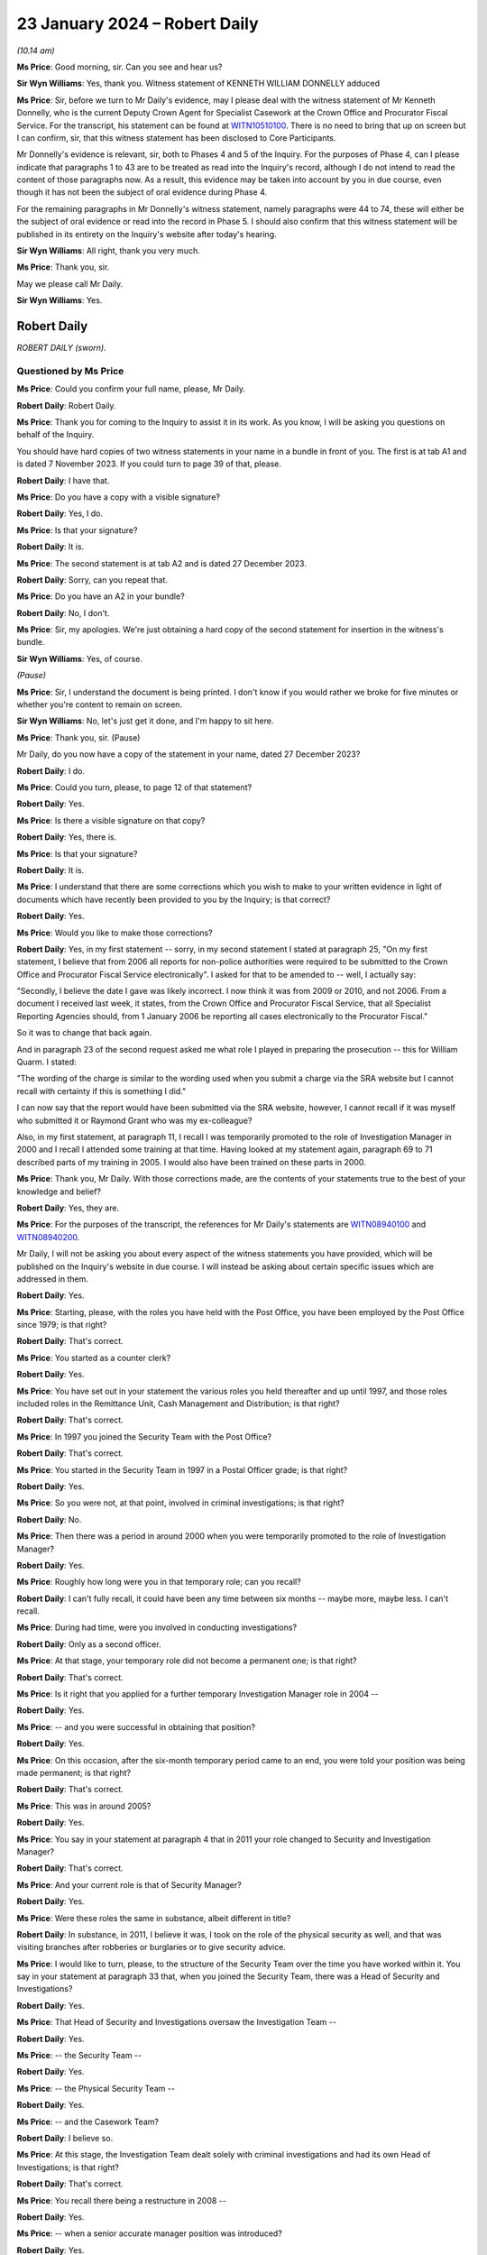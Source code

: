 .. raw:: html

   <a id="hearing-link" href="https://www.postofficehorizoninquiry.org.uk/hearings/phase-4-23-january-2024">Official hearing page</a>

23 January 2024 – Robert Daily
==============================

.. raw:: html

   <details id="hearing-meta" open>
        <summary>
            <span class="open">Hide video</span>
            <span class="closed">Show video</span>
        </summary>
   <lite-youtube videoid="U-JYlkeHq4Y" params="rel=0"></lite-youtube>
   <lite-youtube videoid="3Em30gIUQ_o" params="rel=0"></lite-youtube>
   </details>

*(10.14 am)*

**Ms Price**: Good morning, sir.  Can you see and hear us?

**Sir Wyn Williams**: Yes, thank you. Witness statement of KENNETH WILLIAM DONNELLY adduced

**Ms Price**: Sir, before we turn to Mr Daily's evidence, may I please deal with the witness statement of Mr Kenneth Donnelly, who is the current Deputy Crown Agent for Specialist Casework at the Crown Office and Procurator Fiscal Service.  For the transcript, his statement can be found at `WITN10510100 <https://www.postofficehorizoninquiry.org.uk/evidence/witn10510100-kenneth-william-donnelly-first-witness-statement>`_.  There is no need to bring that up on screen but I can confirm, sir, that this witness statement has been disclosed to Core Participants.

Mr Donnelly's evidence is relevant, sir, both to Phases 4 and 5 of the Inquiry.  For the purposes of Phase 4, can I please indicate that paragraphs 1 to 43 are to be treated as read into the Inquiry's record, although I do not intend to read the content of those paragraphs now.  As a result, this evidence may be taken into account by you in due course, even though it has not been the subject of oral evidence during Phase 4.

For the remaining paragraphs in Mr Donnelly's witness statement, namely paragraphs were 44 to 74, these will either be the subject of oral evidence or read into the record in Phase 5.  I should also confirm that this witness statement will be published in its entirety on the Inquiry's website after today's hearing.

**Sir Wyn Williams**: All right, thank you very much.

**Ms Price**: Thank you, sir.

May we please call Mr Daily.

**Sir Wyn Williams**: Yes.

Robert Daily
------------

*ROBERT DAILY (sworn).*

Questioned by Ms Price
^^^^^^^^^^^^^^^^^^^^^^

**Ms Price**: Could you confirm your full name, please, Mr Daily.

.. rst-class:: indented

**Robert Daily**: Robert Daily.

**Ms Price**: Thank you for coming to the Inquiry to assist it in its work.  As you know, I will be asking you questions on behalf of the Inquiry.

You should have hard copies of two witness statements in your name in a bundle in front of you. The first is at tab A1 and is dated 7 November 2023.  If you could turn to page 39 of that, please.

.. rst-class:: indented

**Robert Daily**: I have that.

**Ms Price**: Do you have a copy with a visible signature?

.. rst-class:: indented

**Robert Daily**: Yes, I do.

**Ms Price**: Is that your signature?

.. rst-class:: indented

**Robert Daily**: It is.

**Ms Price**: The second statement is at tab A2 and is dated 27 December 2023.

.. rst-class:: indented

**Robert Daily**: Sorry, can you repeat that.

**Ms Price**: Do you have an A2 in your bundle?

.. rst-class:: indented

**Robert Daily**: No, I don't.

**Ms Price**: Sir, my apologies.  We're just obtaining a hard copy of the second statement for insertion in the witness's bundle.

**Sir Wyn Williams**: Yes, of course.

*(Pause)*

**Ms Price**: Sir, I understand the document is being printed. I don't know if you would rather we broke for five minutes or whether you're content to remain on screen.

**Sir Wyn Williams**: No, let's just get it done, and I'm happy to sit here.

**Ms Price**: Thank you, sir.  (Pause)

Mr Daily, do you now have a copy of the statement in your name, dated 27 December 2023?

.. rst-class:: indented

**Robert Daily**: I do.

**Ms Price**: Could you turn, please, to page 12 of that statement?

.. rst-class:: indented

**Robert Daily**: Yes.

**Ms Price**: Is there a visible signature on that copy?

.. rst-class:: indented

**Robert Daily**: Yes, there is.

**Ms Price**: Is that your signature?

.. rst-class:: indented

**Robert Daily**: It is.

**Ms Price**: I understand that there are some corrections which you wish to make to your written evidence in light of documents which have recently been provided to you by the Inquiry; is that correct?

.. rst-class:: indented

**Robert Daily**: Yes.

**Ms Price**: Would you like to make those corrections?

.. rst-class:: indented

**Robert Daily**: Yes, in my first statement -- sorry, in my second statement I stated at paragraph 25, "On my first statement, I believe that from 2006 all reports for non-police authorities were required to be submitted to the Crown Office and Procurator Fiscal Service electronically".  I asked for that to be amended to -- well, I actually say:

.. rst-class:: indented

"Secondly, I believe the date I gave was likely incorrect.  I now think it was from 2009 or 2010, and not 2006.  From a document I received last week, it states, from the Crown Office and Procurator Fiscal Service, that all Specialist Reporting Agencies should, from 1 January 2006 be reporting all cases electronically to the Procurator Fiscal."

.. rst-class:: indented

So it was to change that back again.

.. rst-class:: indented

And in paragraph 23 of the second request asked me what role I played in preparing the prosecution -- this for William Quarm.  I stated:

.. rst-class:: indented

"The wording of the charge is similar to the wording used when you submit a charge via the SRA website but I cannot recall with certainty if this is something I did."

.. rst-class:: indented

I can now say that the report would have been submitted via the SRA website, however, I cannot recall if it was myself who submitted it or Raymond Grant who was my ex-colleague?

.. rst-class:: indented

Also, in my first statement, at paragraph 11, I recall I was temporarily promoted to the role of Investigation Manager in 2000 and I recall I attended some training at that time.  Having looked at my statement again, paragraph 69 to 71 described parts of my training in 2005.  I would also have been trained on these parts in 2000.

**Ms Price**: Thank you, Mr Daily.  With those corrections made, are the contents of your statements true to the best of your knowledge and belief?

.. rst-class:: indented

**Robert Daily**: Yes, they are.

**Ms Price**: For the purposes of the transcript, the references for Mr Daily's statements are `WITN08940100 <https://www.postofficehorizoninquiry.org.uk/evidence/witn08940100-robert-daily-first-witness-statement>`_ and `WITN08940200 <https://www.postofficehorizoninquiry.org.uk/evidence/witn08940200-robert-daily-second-witness-statement>`_.

Mr Daily, I will not be asking you about every aspect of the witness statements you have provided, which will be published on the Inquiry's website in due course.  I will instead be asking about certain specific issues which are addressed in them.

.. rst-class:: indented

**Robert Daily**: Yes.

**Ms Price**: Starting, please, with the roles you have held with the Post Office, you have been employed by the Post Office since 1979; is that right?

.. rst-class:: indented

**Robert Daily**: That's correct.

**Ms Price**: You started as a counter clerk?

.. rst-class:: indented

**Robert Daily**: Yes.

**Ms Price**: You have set out in your statement the various roles you held thereafter and up until 1997, and those roles included roles in the Remittance Unit, Cash Management and Distribution; is that right?

.. rst-class:: indented

**Robert Daily**: That's correct.

**Ms Price**: In 1997 you joined the Security Team with the Post Office?

.. rst-class:: indented

**Robert Daily**: That's correct.

**Ms Price**: You started in the Security Team in 1997 in a Postal Officer grade; is that right?

.. rst-class:: indented

**Robert Daily**: Yes.

**Ms Price**: So you were not, at that point, involved in criminal investigations; is that right?

.. rst-class:: indented

**Robert Daily**: No.

**Ms Price**: Then there was a period in around 2000 when you were temporarily promoted to the role of Investigation Manager?

.. rst-class:: indented

**Robert Daily**: Yes.

**Ms Price**: Roughly how long were you in that temporary role; can you recall?

.. rst-class:: indented

**Robert Daily**: I can't fully recall, it could have been any time between six months -- maybe more, maybe less.  I can't recall.

**Ms Price**: During had time, were you involved in conducting investigations?

.. rst-class:: indented

**Robert Daily**: Only as a second officer.

**Ms Price**: At that stage, your temporary role did not become a permanent one; is that right?

.. rst-class:: indented

**Robert Daily**: That's correct.

**Ms Price**: Is it right that you applied for a further temporary Investigation Manager role in 2004 --

.. rst-class:: indented

**Robert Daily**: Yes.

**Ms Price**: -- and you were successful in obtaining that position?

.. rst-class:: indented

**Robert Daily**: Yes.

**Ms Price**: On this occasion, after the six-month temporary period came to an end, you were told your position was being made permanent; is that right?

.. rst-class:: indented

**Robert Daily**: That's correct.

**Ms Price**: This was in around 2005?

.. rst-class:: indented

**Robert Daily**: Yes.

**Ms Price**: You say in your statement at paragraph 4 that in 2011 your role changed to Security and Investigation Manager?

.. rst-class:: indented

**Robert Daily**: That's correct.

**Ms Price**: And your current role is that of Security Manager?

.. rst-class:: indented

**Robert Daily**: Yes.

**Ms Price**: Were these roles the same in substance, albeit different in title?

.. rst-class:: indented

**Robert Daily**: In substance, in 2011, I believe it was, I took on the role of the physical security as well, and that was visiting branches after robberies or burglaries or to give security advice.

**Ms Price**: I would like to turn, please, to the structure of the Security Team over the time you have worked within it. You say in your statement at paragraph 33 that, when you joined the Security Team, there was a Head of Security and Investigations?

.. rst-class:: indented

**Robert Daily**: Yes.

**Ms Price**: That Head of Security and Investigations oversaw the Investigation Team --

.. rst-class:: indented

**Robert Daily**: Yes.

**Ms Price**: -- the Security Team --

.. rst-class:: indented

**Robert Daily**: Yes.

**Ms Price**: -- the Physical Security Team --

.. rst-class:: indented

**Robert Daily**: Yes.

**Ms Price**: -- and the Casework Team?

.. rst-class:: indented

**Robert Daily**: I believe so.

**Ms Price**: At this stage, the Investigation Team dealt solely with criminal investigations and had its own Head of Investigations; is that right?

.. rst-class:: indented

**Robert Daily**: That's correct.

**Ms Price**: You recall there being a restructure in 2008 --

.. rst-class:: indented

**Robert Daily**: Yes.

**Ms Price**: -- when a senior accurate manager position was introduced?

.. rst-class:: indented

**Robert Daily**: Yes.

**Ms Price**: Is it right that you recall the Senior Security Manager reporting to the Head of Security --

.. rst-class:: indented

**Robert Daily**: Yes.

**Ms Price**: -- and overseeing a number of teams within the Security Team?

.. rst-class:: indented

**Robert Daily**: Yes.

**Ms Price**: Was it at this point that the Fraud Team was created in 2008?

.. rst-class:: indented

**Robert Daily**: The Fraud Team was always there, it was just called Investigation Managers or Investigation Team, I believe. Then we called it the Fraud Team.  It was just a change --

**Ms Price**: A change in name?

.. rst-class:: indented

**Robert Daily**: A change in -- yes.

**Ms Price**: You recall the Fraud Team being responsible for undertaking investigations?

.. rst-class:: indented

**Robert Daily**: Yes.

**Ms Price**: Is it also right that when the restructure happened in 2008 you were required to submit your CV?

.. rst-class:: indented

**Robert Daily**: Yes.

**Ms Price**: Was that, in essence, you re-applying for your own job as an Investigator?

.. rst-class:: indented

**Robert Daily**: Yes.

**Ms Price**: You have highlighted in your second statement that the CV you submitted in 2008 erroneously contained your wife's educational achievements; is that right?

.. rst-class:: indented

**Robert Daily**: Yes.

**Ms Price**: Did you realise this and correct this at the time?

.. rst-class:: indented

**Robert Daily**: No.

**Ms Price**: So it's something that's only come to light in the course of preparing your second statement?

.. rst-class:: indented

**Robert Daily**: Yes.

**Ms Price**: At paragraph 35 of your statement, you say that in 2011, Investigation Managers also took on a physical security role as well as their investigation role?

.. rst-class:: indented

**Robert Daily**: Yes.

**Ms Price**: That's what you were referring to earlier --

.. rst-class:: indented

**Robert Daily**: Yes.

**Ms Price**: -- when there was the title change?

.. rst-class:: indented

**Robert Daily**: Yes.

**Ms Price**: You recall there being further restructures in 2004 to 2005 and in 2009 --

.. rst-class:: indented

**Robert Daily**: Yes.

**Ms Price**: -- sorry, 2019?

.. rst-class:: indented

**Robert Daily**: Yes.

**Ms Price**: Do you recall the various restructuring exercises also involving headcount reductions?

.. rst-class:: indented

**Robert Daily**: I don't.  I don't recall.

**Ms Price**: I'm sorry, could you say that again with your voice up a little?

.. rst-class:: indented

**Robert Daily**: I don't recall.

**Ms Price**: Do you recall any of the restructuring exercises impacting on the workload of Investigators?

.. rst-class:: indented

**Robert Daily**: In 2019?  Err --

**Ms Price**: There were a number you dealt with: 2008, 2011, 2014 to 15 and 2019.  In relation to any of those do you recall that impacting upon the workload of Investigators?

.. rst-class:: indented

**Robert Daily**: Investigations had stopped by 2019.  That was the only time.  2014, and the other dates, no, there was no impact.

**Ms Price**: In terms of the geographical structure of the Security Team and where you sat within it, you say at paragraph 10 of your first statement that you have been based in Glasgow throughout the time you have held roles in the Security Team; is that right?

.. rst-class:: indented

**Robert Daily**: That's correct.

**Ms Price**: Does that include the period from 1997 until you took up a permanent Investigator role in 2005?

.. rst-class:: indented

**Robert Daily**: That's correct.

**Ms Price**: When you held a temporary Investigator role in 2000, were you, at that stage, investigating matters both in England and in Scotland?

.. rst-class:: indented

**Robert Daily**: No, just Scotland.

**Sir Wyn Williams**: So do I take it, just so that I'm clear from the start, Mr Daily, that the structure of the Security Team which you've described relates to the structure over the whole of the United Kingdom?  It wasn't confined to Scotland, your description, was it?

.. rst-class:: indented

**Robert Daily**: That's correct.

**Sir Wyn Williams**: Thank you.

**Ms Price**: Is it right that, since 2005, you have been part of the Security Operations North team.

.. rst-class:: indented

**Robert Daily**: Yes.

**Ms Price**: You have addressed in your statements and I will be asking you in due course about your involvement in the criminal investigation and prosecution of two individuals: Peter Holmes and William Quarm.  Mr Holmes' Post Office branch was based in Newcastle and Mr Quarm's Post Office branch was based in the Outer Hebrides in Scotland.  Both of these investigations commenced in 2008.  Since 2005, have you been conducting investigations into matters both in England and Scotland?

.. rst-class:: indented

**Robert Daily**: Yes.

**Ms Price**: In terms of the geographical remit of the Security Operations North team, does that cover the north of England as well as Scotland?

.. rst-class:: indented

**Robert Daily**: It did, yes.

**Ms Price**: Can you help with a little bit more detail on which parts of the north of England came within your remit or come within your remit?

.. rst-class:: indented

**Robert Daily**: I believe it was Cumbria and over to Newcastle, and upwards.

**Ms Price**: I'd like to turn, please, to the decision-making process for criminal investigation and prosecution of subpostmasters, their assistants and managers and Post Office employed branch staff in England and Wales, on the one hand, and Scotland, on the other.  Could we have on screen, please, paragraph 136 of Mr Daily's first witness statement, that is page 36 of `WITN08940100 <https://www.postofficehorizoninquiry.org.uk/evidence/witn08940100-robert-daily-first-witness-statement>`_.

At paragraph 136, you say this:

"The conduct of investigations in Scotland was similar to England and Wales, the key difference was in the prosecution of cases.  As I have described elsewhere in this statement, the prosecuting authority in Scotland is the COPFS."

That's the Crown Office Procurator Fiscal Service; is that right?

.. rst-class:: indented

**Robert Daily**: That's correct.

**Ms Price**: "All cases, whether they be police or non-police cases, have to be submitted to the COPFS, who then decide whether to proceed to prosecution or not.  In around 2006, it became a requirement that non-police authorities had to report cases through the COPFS Specialist Reporting Agency website.  On inputting a case you had to input a charge to proceed to submission."

So that's the date you addressed in correcting your second statement at the outset?

.. rst-class:: indented

**Robert Daily**: That's correct, yeah.

**Ms Price**: So you believe that that date is, in fact, correct?

.. rst-class:: indented

**Robert Daily**: Yes.

**Ms Price**: In relation to how cases were submitted to the Crown Office and Procurator Fiscal Service, before the change in 2006, how did that happen?

.. rst-class:: indented

**Robert Daily**: It was a manual report, you had to do a typed report that was similar to the offender report, that was then delivered to the Procurator Fiscal by post or by hand.

**Ms Price**: You deal with the process followed by Post Office Investigators for criminal investigations at paragraph 59 of your first statement.  Could we have that on screen, please.  It's page 17.

At paragraph 59, you say that you have considered three versions of the Conduct of Criminal Investigations Policy from 2013, 2014, and 2018.  You refer to a flowchart from the first two of those versions and you use that to explain how the process worked in England and Wales, and in Scotland.

.. rst-class:: indented

**Robert Daily**: Yes.

**Ms Price**: Could we have on screen, alongside Mr Daily's statement, if that's possible at all, POL00031005.  We can see that this is the August 2013 version of the Post Office Conduct of Criminal Investigations Policy.  Going to the bottom of page 2, please.  We see the start of the flowchart you refer to in your statement.  It provides, on the left-hand side, a number of sources of a case being raised, including an audit shortage, the Grapevine team -- can you help with which team that was?

.. rst-class:: indented

**Robert Daily**: The Grapevine team, they were our alarm receiving centre to start with, and dealt with any suspicious instances the post office's -- post offices were encouraged to phone them up so we could send out a text blast.  In regards to information and regards to enquiries, I can't recall what they would have provided to us.

**Ms Price**: Also listed as a source are "Contract Managers" and "Client, eg DVLA -- DWP".  Going over the page, please, to page 3 of this document, looking down the page we can see a number of steps on the flowchart for process, "Case assigned to Security Team.  Is there evidence to proceed?"  If the answer is no, then "No Further Action, case to be closed".  If yes, "Interview and Compile Evidence".

The next step is "Case Preparation, Phase 1 MG Format", then the next stage is "Team Leader to Review the Case File, Proceed with the case?"  If it's no, then it's case closure; "Further action" could be "Further enquiries to be made, File returned to team leader"; if it is yes, then it goes to the Criminal Law Team to review the case file.  "Proceed with case?"

No, then it's "No Further Action"; "Further Action" required, there could be further enquiries made, "File returned to the Criminal Law Team and team leader informed"; if yes, then it goes on to Cartwright King to produce the charges.

Is it your evidence that the process in place up to the point of the Criminal Law Team, so stopping short of going to Cartwright King, that that was essentially the same for Scotland as it was for England and Wales, until the introduction of a firm of Scottish solicitors into the process for Scotland in 2013?

.. rst-class:: indented

**Robert Daily**: Yes.

**Ms Price**: In a Scottish case, before this change, so before the introduction of a Scottish firm of solicitors, you say that a decision was returned to you by the Criminal Law Team -- so this is in paragraph 59 of your statement, we see alongside:

"If the decision was to proceed with prosecution, [you] would submit the file to the [Crown Office and Procurator Fiscal Service]."

Is that right?

.. rst-class:: indented

**Robert Daily**: That's correct.

**Ms Price**: "If the decision was not to proceeded, [then the] case would be closed."

.. rst-class:: indented

**Robert Daily**: That's correct.

**Ms Price**: This document shows the process in place in 2013.  Up to the point of the flowchart where there is consideration of a case by the Criminal Law Team, and not beyond that, was the process any different from 2005 to 2013?

.. rst-class:: indented

**Robert Daily**: With the exception of Cartwright King being involved later on -- I don't know when Cartwright King became involved but you essentially --

**Ms Price**: Stopping short of Cartwright King and stopping at the stage of it being referred to the Criminal Law Team --

.. rst-class:: indented

**Robert Daily**: Yes.

**Ms Price**: -- and a decision being made by them as to proceeding, was the process we've looked at in this flowchart the same between 2005 and 2013 or did it differ in any material way?

.. rst-class:: indented

**Robert Daily**: From what I recall, it was the same.

**Ms Price**: Before we turn to the introduction of Scottish solicitors into the process for Scottish cases in 2013 and the reasons for that, I'd like to deal, please, with the training you had for your role as a Post Office Investigator.  That document can come down.  Thank you.

In terms of your experience when you first took up a temporary investigation role in 2000, did you have any experience of criminal investigation or criminal law, whether in England and Wales or Scotland, at that point?

.. rst-class:: indented

**Robert Daily**: No.

**Ms Price**: Could we have on screen, please, paragraph 11 of Mr Daily's first statement.  That is page 5.  At paragraph 11 you recall attending some training when you were temporarily promoted in 2000.  Given the correction you made at the outset of your evidence, should we understand that the following paragraph, which deals with training you received on taking up the role of Investigation Manager in 2005, the training detailed there, was also received in 2000, or was it some lesser version of that training?

.. rst-class:: indented

**Robert Daily**: It was a lesser version of the training.  There was parts I can't recall, in 2000 the Regulation of Investigatory Powers, the IIMARC or the NPA notifications.  The NPA, the non-police agency -- we only dealt with Scottish cases in 2000, so the team did.

**Ms Price**: Looking then to the training you received in 2005 at paragraph 12 here, you say:

"I recall that when taking up the role of Investigation Manager, I received 4-5 weeks training in the training unit above the Lavender Hill Post Office/Battersea Delivery Office in London.  The training was given by Royal Mail Group accredited trainers who that experience of investigations.  The training covered the Police and Criminal Evidence Act 1984 Codes of Practice, Theft Act, carrying out searches, suspect offender interviews, cognitive witness interviews, taking witness statements (including the use of the Solicitor and Friends forms), the Regulation of Investigatory Powers Act, IIMARC, [which you explain in brackets here refers to 'information, intention, method, administration, risk assessment, communications, human rights and other legal issues'] and NPA notifications ('NPA' refers to 'non-police agency', and the notifications refer to notifications we made to the police about the criminal proceedings we undertook.)"

It appears from the list of topics here that this training focused on investigation in England and Wales; is that right?

.. rst-class:: indented

**Robert Daily**: Yes.

**Ms Price**: Before we turn to the training you received on investigations in Scotland, I'd like to deal, please, with some of the detail of your initial training on lines of inquiry and disclosure obligations in England and Wales.  Could we have on screen, please, page 20 of this statement, paragraph 72.  In paragraph 72 you say this:

"Regarding the Investigator's duties in carrying out investigations, I recall during the initial training that we were taught to ensure all evidence is obtained, lines of inquiries are completed, mitigating circumstances are considered and investigated, and interviews are conducted within guidelines.  All activities taken were to be recorded on the Event Log."

Were you aware from your initial investigator training that there was an obligation on a criminal investigator to pursue lines of inquiry which pointed away from the guilt of the suspect?

.. rst-class:: indented

**Robert Daily**: Yes.

**Ms Price**: You go on at paragraph 73 to say this:

"Regarding obtaining evidence in the course of an investigation, also during initial training we were taught that the Investigator must obtain all original documents (for example, in the event of an audit shortage, audit cash sheets, Horizon reports printed at the time of the audit, Branch Trading Statements and Horizon reports produced by the branch)."

The documents to which you refer here, are they the ones you would obtain as an Investigator at a branch, where an audit of the branch had discovered an apparent shortfall.

.. rst-class:: indented

**Robert Daily**: Yes.

**Ms Price**: You go on at paragraph 74 to deal with obtaining evidence from third parties.  You say this:

"The initial training also taught us about obtaining evidence from third parties who might hold relevant evidence.  For example, bank statements, if it was suspected a shortfall was due to the monies being deposited into a suspect's bank account using Horizon. Also, :abbr:`ARQ (Audit Record Query)` requests to Fujitsu in order to obtain Horizon data in various cases (for example, to investigate deposits into bank accounts in Post Office Card Account cases involving a vulnerable person duped into making multiple withdrawals)."

When you were an Investigator, were you aware that the obligation to pursue lines of inquiry pointing away from, as well as towards, the guilt of a suspect, extended to material in the hands of a third party, for example, Fujitsu?

.. rst-class:: indented

**Robert Daily**: Yes.

**Ms Price**: At paragraph 75, you deal with training on disclosure obligations and you say this:

"Regarding an Investigator's disclosure obligations, the initial training taught us that, in England, it is the duty of the Investigator [I think that should be 'to'] provide a record of all information obtained and to disclose all relevant information to the prosecution and defence."

Pausing there, you repeat the second part of this explanation of an Investigator's disclosure obligations, that is to disclose all relevant material to the prosecution and defence at paragraph 117 of your first statement, in the context of disclosure obligations on you in the prosecution of Peter Holmes.  You have, however, made a correction to this in your second statement at paragraph 2.8.  Is it right that you now recall that the disclosure obligation on a Post Office Investigator in England and Wales was to provide all appropriate material, used and unused, to the Criminal Law Team, who would deal with onwards disclosure to the defence?

.. rst-class:: indented

**Robert Daily**: That's correct.

**Ms Price**: You have dealt with the need to complete schedules of used and unused material as an Investigator in England and Wales at paragraph 29 of your first statement.  Did you understand from your initial training that, when you were an Investigator completing disclosure documentation in England and Wales, you were acting as the Disclosure Officer in the case?

.. rst-class:: indented

**Robert Daily**: Yes.

**Ms Price**: Did you understand from your initial training that this was a distinct role, over and above your role as an Investigator, which imposed on you additional and distinct duties, such as, for example, the obligation to draw material to the attention of the prosecutor where there was any doubt as to whether that might undermine the prosecution case or might reasonably be expected to assist the defence disclosed by the accused?

.. rst-class:: indented

**Robert Daily**: I would have.

**Ms Price**: I'm sorry, can you repeat that?

.. rst-class:: indented

**Robert Daily**: I would have.

**Ms Price**: Could we have on screen, please, document reference POL00121680.  The top email on this page is an email from Andrew Daley to you, among other Investigators, dated 6 September 2010.  It forwards on an email change with the subject line "Committal Papers", asking whether there is any interest in a presentation from a Royal Mail Investigation Procedures and Standards Manager called Mick Matthews, in relation to procedures and standards applying to committal papers.

So if we can scroll down a little, Mick Matthews' emails at the bottom of the page, also dated 6 September 2010, was originally sent to Iain Murphy and Andy Hayward, and he says:

"Iain/Andy

"I have developed Procedures and Standards in respect of Committal Papers and this has been agreed by the Criminal Law Team.  Accordingly the P&S and the relevant forms are associated with this email. Arrangements are in hand to publish the documents on SharePoint and the GSD.

"A presentation that is been delivered to RML ..."

Is that Royal Mail Letters?

.. rst-class:: indented

**Robert Daily**: Yes.

**Ms Price**: "... and PFWW ..."

Parcelforce Worldwide?

.. rst-class:: indented

**Robert Daily**: Yes.

**Ms Price**: "... Investigators as they do not get the same number of committals as Investigators in [Post Office Limited] so you wish to merely forward this to your Investigators for their information in respect of the procedures and amended forms."

You address this email and the documents which were attached to it at paragraph 78 of your first statement. We needn't pull up on screen, unless you wish to go to it, Mr Daily, but you say that you cannot recall exactly when you received the materials attached to Mick Matthews' original email but your belief is that this would have been the first occasion on which you saw those materials?

.. rst-class:: indented

**Robert Daily**: The materials within his, is it, file?  Yes.

**Ms Price**: The materials to which you were referred for the purposes of making your statement, the attachments to the email, included a new Procedures & Standards document relating to committal papers dated July 2010; an updated version of a Procedures & Standards document dealing with disclosure of unused material; and the Criminal Procedure and Investigations Act 1996, and that was dated 1 July 2010; it also attached a copy of the Criminal Procedure and Investigations Act 1996 Code of Practice.

Just to clarify, is it your evidence at paragraph 78 of your statement that you had not received any of these documents, including a copy of the CPIA Code of Practice, before this point in September 2010?

.. rst-class:: indented

**Robert Daily**: Sorry, can I see paragraph 78 again?

**Ms Price**: Of course, if we can pull up the paragraph on screen, it's paragraph 78 of the first statement and that is page 21.  Scrolling down a little, please, at paragraph 77, you refer to the document we've just looked at, the email from Andrew Daley, dated 6 September 2010, together with its attachments and there are four attachments there.  Three of those are ones that I've just referred to.  One of them is the CPIA Code of Practice and we can go to that document if it would help to see it?  Would that assist --

.. rst-class:: indented

**Robert Daily**: Yes.

**Ms Price**: -- or do you know the document I'm referring to?

If we can just take the attachments in turn, actually, the first is POL00104837.  That is the Procedures & Standards document which Mick Matthews refers to creating, the "Committal and Summary Trial Papers and Processes", July 2010.

The next attachment was POL00104848.  This is the "Appendix 1 to P&S 9.5 Disclosure of Unused Material and the Criminal Procedure and Investigations Act 1996", and that version is dated 1 July 2010.

The next attachment is POL00064059.  That is the CPIA Code of Practice.  If you need to, we can look at the next page, scrolling down a little, please.

.. rst-class:: indented

**Robert Daily**: Yeah, that's fine.  Can I go back to paragraph 78 again, please?

**Ms Price**: Yes, of course.

.. rst-class:: indented

**Robert Daily**: Can I see the whole --

**Ms Price**: Paragraph 78 of the statement, page 21, please.  So looking first at 77.  You've looked at the email and those attachments that we've just looked at, the first three?

.. rst-class:: indented

**Robert Daily**: Yeah, I can see that.

**Ms Price**: You say you're asked:

"... where I was based when I received this email, whether this was the first time I had been sent these materials and if any presentation about them was given."

Then you say at 78:

"The documents relate to some procedures and standards that have been developed in relation to committal papers.  At the time I received the email at document [and then the document reference] I was based in Scotland.  I can't recall exactly when I received the materials, but it is my belief that this would have been the first occasion on which I saw them."

We'll come on to the presentation and your recollection on that, but my question is in relation to the attachment that is the Code of Practice and whether that is in the same category as the Procedures & Standards documents, in that you received it for the first time at this stage or whether you had received that document any sooner.

.. rst-class:: indented

**Robert Daily**: I can't recall receiving it before then.

**Ms Price**: Okay.  You also say at paragraph 78 that you cannot recall receiving the presentation referred to in the email.  Do you mean by that the presentation that Mick Matthews was offering?

.. rst-class:: indented

**Robert Daily**: Yes.

**Ms Price**: Do you recall any discussion as to whether that kind of presentation might be useful for Investigators in the Post Office?

.. rst-class:: indented

**Robert Daily**: Sorry, I don't recall any discussion around it.

**Ms Price**: Okay.  When you took up the permanent Investigator role in 2005, were you given any training on the Horizon system?

.. rst-class:: indented

**Robert Daily**: I don't recall any training on the Horizon system.  I do recall, I think, when I was temporary in 2000, we went to a hotel for a day to look at the system, what that called, I can't remember.

**Ms Price**: You say to look at the system --

.. rst-class:: indented

**Robert Daily**: Yeah, we were --

**Ms Price**: -- what do you mean by that?

.. rst-class:: indented

**Robert Daily**: We were put in front of terminals and it was in a hotel, I think it was the Swallow Hotel in Glasgow, it was known at that time.  I'm not sure what it called, to be honest with you.

**Ms Price**: Did you receive any other training on the Horizon system apart from that training in the hotel in 2000?

.. rst-class:: indented

**Robert Daily**: I don't recall receiving any other training.

**Ms Price**: Did you ever receive any training on analysis of the data from the Horizon system?

.. rst-class:: indented

**Robert Daily**: No.

**Ms Price**: You say in your statement at paragraph 31 that, during an investigation, you liaised mainly with Contract Managers, the Former Agents Debt team and Cash Management; is that right?

.. rst-class:: indented

**Robert Daily**: Yes.

**Ms Price**: Were you given any guidance in your training on which other teams within the Post Office you should speak to to gather evidence in a case where the Horizon system had shown an apparent shortfall?

.. rst-class:: indented

**Robert Daily**: Not that I recall.

**Ms Price**: Were you made aware that Product and Branch Accounting or Information Security might have relevant information relating to the operation of the Horizon system?

.. rst-class:: indented

**Robert Daily**: Sorry can you repeat the question, please?

**Ms Price**: So there are two specific teams I'm asking about, Product and Branch Accounting and Information Security, and I'm asking if you were ever made aware that they might have relevant information when you were looking at the Horizon system and shortfalls shown by it?

.. rst-class:: indented

**Robert Daily**: Now that you've mentioned it, I probably would have been at the time.  I was right when I wrote the statement, it's what I could recall at that point in time when I was writing it.

**Ms Price**: Turning then, please, to training you received on investigations and prosecutions in Scotland.  Could we have page 6 of the statement on screen at the moment, please.  If we can actually go back to the bottom of the previous page.  After dealing with the 4 to 5 weeks' training you received, you say:

"After a few months in my role as an Investigations Manager, I went to Rugby to attend further training, including courtroom training."

In the next paragraph after this, you say at paragraph 13:

"Can also recall being given onsite/field training on Scots Law, with the main difference at the time being that, in Scotland, a suspect was not offered a solicitor to be present at an interview."

When did you receive this onsite or field training on Scots Law?

.. rst-class:: indented

**Robert Daily**: When I joined the team after my training.

**Ms Price**: So in 2005?

.. rst-class:: indented

**Robert Daily**: Yes.

**Ms Price**: What format did that training take?

.. rst-class:: indented

**Robert Daily**: It was sitting with fellow Investigators and going out to do investigations, primarily as a second officer. When I say "Scots Law", I probably should correct that and say the Scottish way of dealing with cases, in Scotland.

**Ms Price**: So was this, in essence, on-the-job training?

.. rst-class:: indented

**Robert Daily**: Yes, it was.

**Ms Price**: Who provided it?

.. rst-class:: indented

**Robert Daily**: My colleagues within the Investigation Team in the North.

**Ms Price**: Can you recall who that was now?

.. rst-class:: indented

**Robert Daily**: It would have been Raymond Grant, Shelley Stockdale, they'd have been mentoring me.

**Ms Price**: How long did this on-the-job training last?

.. rst-class:: indented

**Robert Daily**: Sorry, I'm trying to recall it.  I honestly can't recall how long it lasted.  I went out and done a few, probably, Second Officer interviews and then been thrown in the deep end, being mentored doing First Officer, and conducting interviews.

**Ms Price**: The main take-away point for you appears to have been that, at the time in Scotland, a suspect was not offered a solicitor to be present in interview, and that's something which you address elsewhere in your statement and you say changed in 2010, following the decision in Cadder v Her Majesty's Advocate; is that right?

.. rst-class:: indented

**Robert Daily**: That's correct.

**Ms Price**: Setting aside procedural safeguards for interview, did your on-the-job training cover the offences under Scottish law which might be relevant where the Horizon system showed an apparent shortfall in a branch?

.. rst-class:: indented

**Robert Daily**: I don't recall that being the case.

**Ms Price**: It may follow: does that mean it didn't cover the elements of any such offences which the prosecution would be required to prove?

.. rst-class:: indented

**Robert Daily**: That's correct.

**Ms Price**: Turning then, please, to training on disclosure obligations which were applicable in Scotland, could we have on screen, please, page 21 of the statement we have on screen.  At the top of the page here, which is a continuation of paragraph 75 from the previous page, you say this:

"I learned on taking up my role in Scotland that it is the duty of the Investigator to do the same as in England, with the exception information is provided to the COPFS.  The COPFS considers whether the information meets the disclosure test before disclosing the information.  I attended some training on disclosure provided by ..."

There seems to be a gap there.  Did you mean to say by an organisation?  We'll come to the document in a moment, so that may help you.

.. rst-class:: indented

**Robert Daily**: Erm -- (the witness read to himself)

.. rst-class:: indented

Yes, the disclosure would have been the -- in relation to the presentation from the Crown Office and Procurator Fiscal Service.

**Ms Price**: You say:

"... I have located a copy of the presentation that was given which I exhibit to my statement ..."

.. rst-class:: indented

**Robert Daily**: That's correct.

**Ms Price**: Could we have on screen, please, the presentation to which you are referring?  That reference, POL00129134, please.  The Inquiry understands this document to date to May 2009.  Can you help with whether that is correct?

.. rst-class:: indented

**Robert Daily**: I honestly -- I think it mentioned a date further on but I can't recall what date it was.

**Ms Price**: It appears to be a PowerPoint presentation produced by Kirsty McGowan from the Policy Division, Crown Office. Was this training the first training you underwent which dealt specifically with disclosure obligations in Scotland?

.. rst-class:: indented

**Robert Daily**: Yes, I believe so.

**Ms Price**: In terms of dates, can you recall how long after you took up your permanent role in 2005 you went on this training?  As I say, in fairness to you, the Inquiry understand that this dates to May 2009.

.. rst-class:: indented

**Robert Daily**: If I put it into context, if this is the presentation I received in 2009, I would have been aware of disclosure to the Procurator Fiscal before that with my on-the-job training.

**Ms Price**: So you were given some on-the-job training, you say, in relation to disclosure obligations by your colleagues in the team who were mentoring you before this; is that what you're saying?

.. rst-class:: indented

**Robert Daily**: In a roundabout way, we wouldn't sit down and say, "This is disclosure training".  It was as the job went on and you had to -- then you were producing your productions, as we call it in Scotland -- it's exhibits in England -- that you are just -- you're providing them to the Procurator Fiscal.  I don't think anybody really mentioned disclosure that I can recall.  It was just something I learned to do and then it was covered by disclosure.  I know it was disclosure but we didn't sit down and say, "Let's do disclosure training" to the Procurator Fiscal.

**Ms Price**: Going to page 5 of this document, please, this sets out what the SRA -- so Specialist Reporting Agency, and the Post Office was a Specialist Reporting Agency at the times you were involved in -- is that right that --

.. rst-class:: indented

**Robert Daily**: Yes.  Sorry, that's correct.

**Ms Price**: "Record ALL relevant information obtained.

"Provide the Crown with all relevant information.

"Pursue all 'reasonable lines of inquiry'."

On page 9, please, the consequences of non-disclosure are set out: "Unnecessary trials"; "unnecessary delays"; and in big bold capital letters, "MISCARRIAGES OF JUSTICE".  Do you recall this training now?

.. rst-class:: indented

**Robert Daily**: I recall attending -- it was Tulliallan, which was a police college.  If you'd asked me to recollect the document without digging it out in the computer, I wouldn't have recollected it but, reading it, yes, I recall the training.

**Ms Price**: You also refer in your first statement at paragraph 80 to a "Specialist Reporting Agencies -- Disclosure Course", run by the Scottish police college, which you attended on 20 October 2010.  Just to clarify, is that the same training as the training that is the subject of these slides or was that a separate training event?

.. rst-class:: indented

**Robert Daily**: No, sorry.  I -- when you say this was produced in 2009, I thought that was the training you were talking about in 2010 --

**Ms Price**: Well, my question for you --

.. rst-class:: indented

**Robert Daily**: -- I think.

**Ms Price**: -- to two different things in your statement: (i) the training you say you went on and you've discovered the document here --

.. rst-class:: indented

**Robert Daily**: Yeah.

**Ms Price**: -- in relation to and, in a separate paragraph -- and perhaps we can go to it.  It's paragraph 80 of the statement, that's page 22, please.

At paragraph 79, you refer to an email from the 5 October 2010 and an attachment, which was joining instructions, which we'll come on to.  You detail the circumstances where you were due to attend the "Specialist Reporting Agencies -- Disclosure Course".

.. rst-class:: indented

**Robert Daily**: Yes.

**Ms Price**: You say at the following paragraph:

"I believe I was asked to attend the training as I was the Investigation Manager covering Scotland (being based in Scotland at that time).  I recall that I did attend on 20 October 2010."

Trying to clarify whether you attended one lot of training on disclosure or two, the PowerPoint presentation we've just looked at, with the big bold "MISCARRIAGES OF JUSTICE", was that a separate training event to this one being discussed here or the same one?

.. rst-class:: indented

**Robert Daily**: The same one.

**Ms Price**: Could we have on screen, please, the materials which were provided by email ahead of the course you attended on 20 October 2010 -- apologies, you need a reference for that.  POL00129145.  So we have the date here, 20 October 2010, "Specialist Reporting Agencies -- Disclosure Module, Joining Instructions".

Just to be clear, the PowerPoint presentation we were looking at before, do you think that was one that was shown on this course, on 20 October 2010?

.. rst-class:: indented

**Robert Daily**: Yes.

**Ms Price**: So that was the first time, on 20 October 2010, that you received formal training on disclosure obligations in Scotland --

.. rst-class:: indented

**Robert Daily**: Yes.

**Ms Price**: -- is that right?  Okay.

There is a page providing background to the course on page 9 of this document, please.  This refers to Lord Coulsfield's report on disclosure, dated 12 September 2007.  It says, four paragraphs down:

"Lord Coulsfield's report was published on 12 September 2007.  The report forms the basis for the current Criminal Justice and Licensing Bill 2008 which will create legislation dealing with disclosure which will be enacted in late 2010."

Then over the page, please, scrolling down a little, so we can see the whole page.  This deals with the common law duty of disclosure, and it says at the top:

"It must be stressed that disclosure or the principles of disclosure are not a new concept.  The principles currently exist in common law and have been emphasised in various stated cases and court decisions."

Then the case of Smith v HMA is referred to.  The quote has in bold this:

"... it is their duty to put before the Procurator Fiscal everything which may be relevant and material to the issue of whether the suspected party is innocent or guilty.  We repeat, it is not for the police to decide what is relevant and material but to give all the information which may be relevant and material."

Then it says this:

"The above decision quite clearly and concisely outlines the duties of the police in criminal investigations.  However since that judgment a number of Specialist Reporting Agencies now conduct their own investigations and report directly to the Crown and the common law duty placed upon the police equally apply to SRAs."

Do you recall reading that joining instructions material ahead of the course?

.. rst-class:: indented

**Robert Daily**: Not at the time but I have recently pulled it back out and read that.

**Ms Price**: Would you have read it ahead of the course?

.. rst-class:: indented

**Robert Daily**: I would have.

**Ms Price**: In advance of the training session in October 2010, were you ever provided by the Post Office or by the Crown Office and Procurator Fiscal Service with the Crown Office Guide for Specialist Reporting Agencies dated 2006.  I think a copy of this has been quite recently provided to you by the Inquiry; do you know the document I'm referring to?

.. rst-class:: indented

**Robert Daily**: I don't.  If you could remind me of it, please.

**Ms Price**: The reference is WITN10510102.  This is the document to which I was referring, Crown Office publication "Reports to the Procurator Fiscal, A Guide for Specialist Reporting Agencies, Seventh Edition".

.. rst-class:: indented

**Robert Daily**: I would have received that, yes.

**Ms Price**: Can you recall who you would have received that from? Was it the Post Office or the Crown Office?

.. rst-class:: indented

**Robert Daily**: I think it was the Crown Office.

**Ms Price**: Sir, I wonder if that might be a convenient moment for our morning break, please.

**Sir Wyn Williams**: Yes, of course.  What time shall we start?  I'm equally --

**Ms Price**: 11.35, sir.

**Sir Wyn Williams**: I mistakenly took myself off screen instead of unmuting myself.  I hope you got that, Ms Price.

**Ms Price**: Thank you, sir.

**Sir Wyn Williams**: Right, 11.35, please.

*(11.21 am)*

*(A short break)*

*(11.36 am)*

**Ms Price**: Hello, sir.

**Sir Wyn Williams**: Hello.

**Ms Price**: Can you see and hear us?

**Sir Wyn Williams**: I think so.

**Ms Price**: Mr Daily, in terms of differences in the procedure governing investigations in England and Wales, on the one hand, and Mr Scotland, on the other, you identify number of these in your statements.  In addition to the difference relating to the presence of a solicitor in interview, which we've already touched on, you raise the following in your witness statements. First, you deal with at paragraph 29, and if we could have that on screen, please, that's page 9.

At paragraph 29, you say:

"Regarding disclosure, my role involved disclosing information to solicitors representing suspects prior to an interview.  As part of the prosecution process in England I would be required to complete the documents of the type at", and you give two references.

Those are disclosure schedules, aren't they?

.. rst-class:: indented

**Robert Daily**: That's correct.

**Ms Price**: "... and other disclosure forms.  These forms are not required in Scotland."

So this is the first additional difference you refer to.

What was required in Scotland, if those schedules of disclosure were not?

.. rst-class:: indented

**Robert Daily**: I can't recall if there were any.

**Ms Price**: The second additional difference you raise is at paragraph 139 of your statement.  If we can have that on screen, please.  That's page 37.  You say at 139:

"Another differs is that, in England, we are only required to summarise the tape transcripts from an interview, while in Scotland we are required to type out the full tape transcripts from an interview."

So that's another difference that you're highlighting in your statement?

.. rst-class:: indented

**Robert Daily**: That's correct.

**Ms Price**: Third, you refer to evidential requirements, and this is at paragraph 137.  So back one page, please, towards the bottom.  Here you say:

"The process also differed in that in Scotland corroboration of evidence is required; you need to have two separate sources of evidence.  For example, if a person transacts a deposit into their bank account using Horizon without putting the money in the drawer, the two sources of evidence could be drawn from the Horizon data, bank statements, CCTV or witness evidence."

On this last difference, how did the requirement for corroboration of evidence under Scots Law affect the investigations that you carried out in Scotland?

.. rst-class:: indented

**Robert Daily**: Sorry, could you repeat that, please?

**Ms Price**: You've discussed at this paragraph the requirement for two sources of evidence, so corroborative evidence.  How did this requirement in Scotland impact upon the investigations you carried out in Scotland, as opposed to those in England and Wales?

.. rst-class:: indented

**Robert Daily**: If you could only draw evidence from, for instance, the Horizon data and there was no supporting evidence, then you couldn't proceed with a case.

**Ms Price**: Whereas, in England and Wales, Horizon data alone would be sufficient, would it?

.. rst-class:: indented

**Robert Daily**: I believe so.

**Ms Price**: Turning, please, to the change in the process for investigations in Scotland to allow for the involvement of a Scottish firm to solicitors, could we have on screen, please, paragraph 21 of the statement.  That is page 7.  At paragraph 21, you say this:

"In my performance review for 2013/14, at POL00105145, I refer (at pages 3 and 4) to some work I did to secure specialist legal advice for Scottish casework, when Scottish cases were submitted to :abbr:`POL (Post Office Limited)` Legal Services for review.  It was recognised within POL Legal Services and the Security Team that they weren't knowledgeable about Scots Law.  I was concerned that I wasn't receiving the same legal support and I recall that I asked if Scottish solicitors could be sought to assist and advise on whether there was sufficient evidence to submit a file to COPFS.  I was advised to identify a suitable firm, and after researching some candidates I identified BTO LLP Solicitors.  I believed they would be best suited as they employed number of former Procurators Fiscal and had an office in Glasgow. I recall that I informed Jarnail Singh in POL Legal Services and I believe he contacted them and made arrangements for them to advise me on Scottish cases."

When you say it was recognised by Post Office Legal Services that they weren't knowledgeable about Scots Law, do you mean that there were no Scottish qualified lawyers within the Criminal Law Team?

.. rst-class:: indented

**Robert Daily**: Correct.

**Ms Price**: Is it right, therefore, that before to managing to gain approval for BTO Solicitors to advise on Scottish cases in -- would it have been 2013 --

.. rst-class:: indented

**Robert Daily**: From that document, I believe it was.

**Ms Price**: -- the Criminal Law Team was providing a decision on whether a case should be passed to the Crown Office and Procurator Fiscal Service without being qualified in Scottish law?

.. rst-class:: indented

**Robert Daily**: I believe so, yes.

**Ms Price**: Did that concern you at the time?

.. rst-class:: indented

**Robert Daily**: It did concern me more when I was on my own in Scotland, so I'm about -- end of 2008/2009, possibly.  I was the only Investigator and I just felt as if, at times, I would pass a case down to the Criminal Law Team and there wasn't a full understanding of Scots Law.  I did approach the subject, prior to 2013, requesting if we can get anyone but it just wasn't forthcoming at that time.  I can't recall the dates when I did that.

**Ms Price**: Can you recall how long before 2013 you raised that?

.. rst-class:: indented

**Robert Daily**: Possibly a couple of years.  I just -- I can't be certain.

**Ms Price**: Can you recall who you raised it with?

.. rst-class:: indented

**Robert Daily**: It would be my line management, first and foremost.

**Ms Price**: Who, in particular, was that?

.. rst-class:: indented

**Robert Daily**: It was whoever was my line manager at that time.  It may have been Andrew Daley, it may have been after him.

**Ms Price**: When you did raise it, what was the response?

.. rst-class:: indented

**Robert Daily**: I can't recall what the response was but we just didn't get Scottish lawyers on board.

**Ms Price**: Did BTO's involvement have any impact upon of the volume of recommendations to the Crown Office and Procurator Fiscal Service to prosecute?

.. rst-class:: indented

**Robert Daily**: As in did it increase the number we sent?

**Ms Price**: Either way, whether it increased or decreased?

.. rst-class:: indented

**Robert Daily**: It gave a more informed decision on whether it should go forward or not.

**Ms Price**: Do you consider that Post Office Investigators in Scotland were not adequately supported prior to the appointment of BTO Solicitors to advise in 2013?

.. rst-class:: indented

**Robert Daily**: Yes.

**Ms Price**: Turning, please, to your relationship with the Crown Office and Procurator Fiscal Service, did you have a particular point of contact at the Crown Office and Procurator Fiscal Service?

.. rst-class:: indented

**Robert Daily**: No.

**Ms Price**: Were you ever asked, following submission of a case to the COPFS, to conduct further enquiries?

.. rst-class:: indented

**Robert Daily**: Yes.

**Ms Price**: What kind of further enquiries would you be asked to conduct?

.. rst-class:: indented

**Robert Daily**: There are some documents that I was provided with that would be able to detail that.  I can't think at this moment in time.  It may be -- latterly, it was in regards to Horizon.  It -- one of the main things they asked was "When was the money first taken?" or "When was it stolen?" and you had to provide an answer to that, and any information you could give.

**Ms Price**: So, setting aside what happened after the Second Sight Report and just looking back previously to that, you've given those examples of dates on which money went missing.  Are there any examples that you have for that earlier period about pinpointing dates, other than those?

.. rst-class:: indented

**Robert Daily**: Sorry, could you repeat the question?

**Ms Price**: You've given the example of being asked about this specific date on which money went missing.  Were there any other type of enquiries, prior to Second Sight's review from the Crown Office Procurator Fiscal Service, and what type of enquiries were you asked to conduct?

.. rst-class:: indented

**Robert Daily**: I'm trying to recall specifically because I can't -- there's none that come to mind at this moment in time. They may request a further statement from someone from a witness, that could be an example.  In regards a product, I can't think of anything at this moment in time.

**Ms Price**: Did they ever ask you to obtain audit data from Fujitsu prior to the point of Second Sight's review?

.. rst-class:: indented

**Robert Daily**: I can't recall if they did or not.

**Ms Price**: Before the Second Sight Report, were you ever asked about reliability of the Horizon system data in any cases you had submitted to the Crown Office and Procurator Fiscal Service?

.. rst-class:: indented

**Robert Daily**: I can't recall.

**Ms Price**: Did you observe any differences in how the Criminal Law Team approached prosecutions, when compared with the Crown Office and Procurator Fiscal Service?

.. rst-class:: indented

**Robert Daily**: Sorry, could you clarify?

**Ms Price**: For example, in terms of the decision to prosecute, did you observe any difference in approach between the Criminal Law Team in cases in England and Wales and the approach of the Crown Office and Procurator Fiscal Service in Scotland?

.. rst-class:: indented

**Robert Daily**: I'm sorry, my mind's gone blank here.  I don't think there was any differences in approach that I can think of.  If any further evidence was required, then they approached ourselves in regards to that.

**Ms Price**: Did you observe any difference in terms of consideration of public interest factors?

.. rst-class:: indented

**Robert Daily**: Not that I'm aware of.

**Ms Price**: Did you observe any differences in terms of lines of inquiry to be pursued?

.. rst-class:: indented

**Robert Daily**: I would say the Procurator Fiscal was probably more direct because it didn't have an understanding of the workings of the Post Office.

**Ms Price**: Did you observe any differences in terms of approach to disclosure, over and above the technical differences in disclosure obligations?

.. rst-class:: indented

**Robert Daily**: Not that I'm aware of.

**Ms Price**: You say at paragraph 14 of your first statement that each year, all managers within the Post Office have to complete a six-month and annual performance and development review.  You've been referred to your performance and development review for 2013 to 2014 by the Inquiry and you've commented on that in your statement.

More recently, the Inquiry has provided you with copies of one-to-one meetings with your line manager, Andrew Daley, from 2009.  Have you had a chance to look through those 2009 and 2010 documents?

.. rst-class:: indented

**Robert Daily**: I did.

**Ms Price**: I'd like to look, first, to those one-to-one line manager meetings with Andrew Daley.  Could we have on screen, please, POL00333405.  This document relates to a meeting on 9 November 2009 covering the period of the last three months.

Under "Update priorities met", it says:

"The following requirements/action points have been met ...

"1.  Taken over Raymond's ex-cases, and have registered these via the SRA system, progressing towards PF ..."

Is that Procurator Fiscal?

.. rst-class:: indented

**Robert Daily**: It is, yes.

**Ms Price**: "... prosecution."

In the box below there are some comments from Mr Daley, which read as follows:

"Following my meeting with Robert, I found that he is a motivated member of the Security Team.  He has taken over some difficult cases from Raymond.  One case is fairly intricate and has taken to bring to fruition. None of Raymond's cases were reported to the PF, so Robert is under pressure to register them with the PF (online) and progress them to the point of prosecution. He is doing very well processing the stagnant cases and the fruits of his labour will show in the New Year, although PF cases take ages to prosecute, once it's handed over to the PF.  Robert also has [very] good ideas and is very motivated.  Robert took the opportunity to liaise with the PF and establish whether the PO Fraud Strand can assist them with the a different type of report, etc.  He is awaiting a date to meet with the PF.  It is also clear that he has a good working relationship with his local CM, Brian Trotter."

Pausing there, who was Brian Trotter.

.. rst-class:: indented

**Robert Daily**: He was the Contracts Manager for Scotland along with Robert Finlay.

**Ms Price**: Mr Daley goes on:

"Robert has at least double the amount of cases, due to volume of cases raised in Scotland and the size of Scotland.  Robert is the only Investigator in Scotland. This has placed him under some pressure but he is coping well.  Robert has such a good relationship with the CMs and other [Post Office] staff, these cases find their way to him, once detected.  I will get the rest of the team to also take on more workload in the Scottish region, so that Robert is not overloaded."

You have referred in your second statement to you and Raymond Grant being the only Investigators in Scotland in 2008; is that right?

.. rst-class:: indented

**Robert Daily**: Yes.

**Ms Price**: It appears that, by this point, in November 2009, you were the only Investigator in Scotland; is that right?

.. rst-class:: indented

**Robert Daily**: Yes.

**Ms Price**: Why had none of Mr Grant's cases been reported to the Procurator Fiscal; can you recall?

.. rst-class:: indented

**Robert Daily**: I've no idea.

**Ms Price**: Did you review these cases before passing them to the Procurator Fiscal's office?

.. rst-class:: indented

**Robert Daily**: I can't recall which stage of the investigation those cases were at.  They may have been ready just to be reported, they may not have.  I can't recall.

**Ms Price**: This point in time in November 2009 was before you had had the benefit of any advice from Scottish solicitors; is that right?

.. rst-class:: indented

**Robert Daily**: That's correct.

**Ms Price**: Did you feel under pressure to refer these cases to the Procurator Fiscal, given the apparent backlog and the fact that you were the only Investigator in Scotland?

.. rst-class:: indented

**Robert Daily**: I'm not sure how I felt at the time, to be honest with you.  I know -- and I can't recall all the cases that were there or how many it was, I couldn't really say how I felt at the time.

**Ms Price**: Did you feel that the Investigation Team in Scotland was understaffed?

.. rst-class:: indented

**Robert Daily**: Yes.

**Ms Price**: Did this have an impact on the quality of your investigations?

.. rst-class:: indented

**Robert Daily**: I don't think so, no.

**Ms Price**: The next box at the bottom deals with "Progress against Personal Objectives, and the first column sets out the relevant objective, if we can go over the page, please -- and going over one more page, please, to the top there.  We can see an objective:

"Recovery of 40% of monies from investigations conducted to have a positive return rate against investigation element of team."

In the next column, which deals with "Progress since last meeting", it says:

"Exceeding target, see Excel data attached."

Is this a reference to recovery of monies from those who were prosecuted, whether by way of confiscation proceedings or civil recovery?

.. rst-class:: indented

**Robert Daily**: It may not just have been for prosecutions.  It may have been those that weren't prosecuted.

**Ms Price**: Is it right that, as an Investigator, you were set a target for recovery of monies from those who were investigated?

.. rst-class:: indented

**Robert Daily**: Yes.

**Ms Price**: Was your performance measured in part against your target?

.. rst-class:: indented

**Robert Daily**: Not as a whole.  When you investigated someone, you would ask if they were in a position to repay the money. Not everyone was.  So it would have been part of the personal development review but not as a whole.

**Ms Price**: If you had not met your target of recovery of 40 per cent of monies from investigations conducted, would you have been marked down?

.. rst-class:: indented

**Robert Daily**: Not necessarily.  It all depends on how you performed in the other parts of your objectives.

**Ms Price**: It appears from this document that you exceeded your target for this period.  How was that rewarded, if at all, by Post Office?

.. rst-class:: indented

**Robert Daily**: It wasn't.  It was just part of my targets.

**Ms Price**: Going over the page, please, we can see the next box is "Review of Behaviours/Action", and, going over the page again, please, there seemed to be some examples.  Are these examples given by you?

.. rst-class:: indented

**Robert Daily**: Yes, they are.

**Ms Price**: The third example says this:

"Earlston PO.  Took on case from colleague.  Advised Procurator Fiscal on analysis of Horizon information. Unfortunately she deemed insufficient evidence for theft.  Discussed a charge of 'Uttering' ..."

Can you help with what "uttering" is?

.. rst-class:: indented

**Robert Daily**: I couldn't tell you the legal term but "uttering" is basically to produce something you know to be false.

**Ms Price**: "... as postmaster that had repaid £3,000.  This was considered and accepted.  Awaiting outcome of plea from defence."

.. rst-class:: indented

**Robert Daily**: Yeah.

**Ms Price**: You were providing here an example of you analysing Horizon information.  Can you help with what analysis you would have been doing?

.. rst-class:: indented

**Robert Daily**: I can't recall that.  It may have been information that was already in the case file when I took it over. I don't recall doing any further work on that case file. I believe it was already with the Procurator Fiscal and it may have been assistance the Procurator Fiscal was requesting, in -- regarding Horizon information disclosed.

**Ms Price**: Where you were doing analysis of Horizon information, were you analysing printouts from the branch, from the Horizon system, or audit data obtained from Fujitsu, or both?

.. rst-class:: indented

**Robert Daily**: I don't recall.  I couldn't honestly tell you.

**Ms Price**: You appear here to have been dissatisfied with the Procurator Fiscal's decision that there was insufficient evidence of theft based on the Horizon data.  Was this an issue that came up frequently in Scotland, that Horizon data alone would be deemed insufficient to prove theft?

.. rst-class:: indented

**Robert Daily**: I'm not too sure if that was just due to the Horizon information.  That may not have been that.  It may have been other evidence as well.  I honestly could not say if that was just down to Horizon information.  I don't recall.

**Sir Wyn Williams**: I'm not trying to be too legalistic about this but Horizon information alone would not be sufficient, would it, if there's a requirement for corroboration?

.. rst-class:: indented

**Robert Daily**: That's correct.  If they were relying on Horizon and another piece of evidence, whatever that evidence was, and they felt the other piece was sufficient but the Horizon wasn't, then they would consider that to be insufficient evidence because one doesn't help the other, if you --

**Sir Wyn Williams**: So there had to be two independent pieces of evidence, yes?

.. rst-class:: indented

**Robert Daily**: Yes.

**Sir Wyn Williams**: Yes.

**Ms Price**: Mr Daily, being aware of the need for corroborative evidence of Horizon data, were there still cases being put forward to the Crown Office and Procurator Fiscal Service relying solely on Horizon data?

.. rst-class:: indented

**Robert Daily**: You say "solely" as in the only evidence?

**Ms Price**: As in there was not corroborative evidence, there wasn't a second source.  The reason I ask, Mr Daily, is it would appear, on one reading of this, that there was analysis of Horizon information that was put forward to the Procurator Fiscal's office and it was deemed insufficient evidence for theft.

So my question is: notwithstanding the need for two sources, were cases still being put forward with one source, Horizon data?

.. rst-class:: indented

**Robert Daily**: No, they wouldn't have been put forward as one source. You'd have put more than one production in, in regards to the -- whether it was a theft or embezzlement.  You would provide the documents to the Procurator Fiscal. The Procurator Fiscal, as with exhibits, would look at those productions and, if it was two of those independent sources were sufficient to proceed to a prosecution, he would take them forward.  If there wasn't, then the case would be dropped.  You wouldn't just be putting forwards the Horizon data itself, on any case.

**Ms Price**: Could we have on screen, please, POL00333406.  This is another one-to-one meeting, record of a meeting between you and Mr Daley, Andrew Daley.  It relates to a meeting on 4 February 2010 by telephone, relating to the previous three months.  Mr Daley's comments are recorded in box 3 and read as follows:

"Robert remains one of the top investigators in the Fraud Strand.  His keen attitude and commitment is exemplified in the prosecutions and especially the recovery of the loss, (see spreadsheet).  Robert is always willing to assist there he can even if this means that he has to travel long distances or work long hours. He has a can do attitude and looks at all the avenues nor to prosecute a case but he is also mindful of the Scottish regional system and the various regional PF idiosyncrasies.

"I am concerned that Robert is trying to do too much in Scotland, and get bogged down.  If a wave of Scottish cases arise, (New Horizon rollout findings) these will need to be allocated to other investigators who must attend to them, without Robert assisting (taking statements, etc), otherwise he will just get bogged down with their work."

The reference here to you looking at all avenues to prosecute a case, you say in your first statement at paragraph 64 that you played no role in relation to prosecution decision making.  It might appear from that comment that you were actively trying to secure prosecution decisions from the Crown Office and Procurator Fiscal Service; is that right?

.. rst-class:: indented

**Robert Daily**: No, that's not correct at all.  I can see how that looks but I'm not sure why my line manager at the time, Andrew Daley, wrote it that way, because all I can do is take a case, look at all the evidence and, if there's sufficient evidence at that time to put it forward to the Procurator Fiscal, that's what I did, and it's the Procurator Fiscal -- you can't persuade a Procurator Fiscal to prosecute.  They make that decision independently.

**Ms Price**: Can you help with why you needed to be mindful of the Scottish legal system and the various regional Procurator Fiscal's idiosyncrasies?

.. rst-class:: indented

**Robert Daily**: I'm not sure why he wrote that either.  I don't understand what he was talking there -- talking about.

**Ms Price**: Does the reference to the new Horizon rollout here refer to the rollout of Horizon Online?

.. rst-class:: indented

**Robert Daily**: I believe it would have been, if that's when it was rolled out in 2010.

**Ms Price**: Was it expected that there would be a wave of cases following its rollout?

.. rst-class:: indented

**Robert Daily**: They were sending not just Auditors, I think it was trainers, in to do cash checks prior to Horizon Online going in.  From what I recall, they thought there may be a lot of cash shortages identified when this was getting done.

**Ms Price**: Could we have on screen, please, `POL00105025 <https://www.postofficehorizoninquiry.org.uk/evidence/pol00105025-security-team-objectives-2013-2014>`_.  This document is the individualised objectives for Security Team members for 2013 to 2014.  The objectives for you are set out on pages 128 to 129.  Could we go to page 128, please.  We can see your name and the first two boxes on this page refer to core behaviours.

Just scrolling down, please, then over to the next page, the third objective is:

"To ensure a robust approach to fraud loss recovery with a return rate of 65%.

"Activity to include:

"Ensure that evidence opportunities are maximised through stakeholder engagement, technical elements of inquiries are effectively deployed -- (searches of persons/premises).

"Ensuring full engagement with FIs ..."

Is that Financial Investigators?

.. rst-class:: indented

**Robert Daily**: It is, yes.

**Ms Price**: "... and police contacts optimising POCA powers to achieve maximum possible recovery (eg monetary recovery/asset recognition).

"Ensure all intervention measures are adopted to recover stolen funds."

It appears here that the target for loss recovery has increased since the 2009 one-to-one meeting record we looked at.  Then you were over target, at 40 per cent, and here the objective is 65 per cent.  Is that right, that the target was increased by the Post Office?

.. rst-class:: indented

**Robert Daily**: I believe that target was increased after I was sent a document with my objectives for 20 -- I can't remember if it was '12 to '14 or '11 to '12, and it was the same figure of 65 per cent on it.  It was increased at some point, yes.

**Ms Price**: Why was it increased?

.. rst-class:: indented

**Robert Daily**: I can only think it was because of the amount of losses the Post Office was suffering.

**Ms Price**: Was this target indicative of the recovery of funds from those being investigated being a high priority within the Post Office?

.. rst-class:: indented

**Robert Daily**: Sorry, can you clarify what you mean there?

**Ms Price**: This target, and the fact that it had been increased, is that indicative that the recovery of funds from those being investigated was a high priority within the Post Office?

.. rst-class:: indented

**Robert Daily**: It was never looked upon as that when we received our targets or objectives but it would suggest it was.

**Ms Price**: Was this a target set for all Post Office Investigators?

.. rst-class:: indented

**Robert Daily**: Yes.

**Ms Price**: It was a target you were aware of because it was part of your performance objectives?

.. rst-class:: indented

**Robert Daily**: Yes.

**Ms Price**: Do you think this ever influenced the conduct of investigations you were charged with?

.. rst-class:: indented

**Robert Daily**: No.

**Ms Price**: Could we have on screen, please, POL00105145.  This is a record of your one-to-one performance review with Helen Dickinson for the year 2013/14.  If we can go over the page, please, we see "Reviewee", you, and "Review Owner", Helen Dickinson.  Was the purpose of the performance review to review performance against the objectives which had been set?

.. rst-class:: indented

**Robert Daily**: Yes.

**Ms Price**: Could we go, please, to page 2 of this document.  Well, we're on page 2, in fact, so about halfway down the page.  You say about halfway down:

"My PDR is completed to timescale ..."

.. rst-class:: indented

**Robert Daily**: Yes.

**Ms Price**: Then there's a hashtag 160:

"I have achieved an 86% recovery (£68,733) in my cases."

So it appears from this that you had exceeded your 65 per cent target; is that right?

.. rst-class:: indented

**Robert Daily**: That's correct.

**Ms Price**: To repeat a question I asked before, how was meeting this objective at this stage rewarded by the Post Office?

.. rst-class:: indented

**Robert Daily**: I understand where this is coming from, where we had been given bonuses for recovering money.  It was part of our objectives to do so, it didn't necessarily rely on a bonus.  We received a bonus every year, regardless.

**Ms Price**: The bonuses that were received, for whatever reason, were those individual bonuses or team bonuses?

.. rst-class:: indented

**Robert Daily**: No, they were individual bonuses in how you performed over the year, if you've performed better than someone else.  So, technically, you could say this went towards but if you speak to individuals within the Investigation Team, the Investigation Managers, it was always considered an unfair target because any inquiry you did, any case you did, all you could say to the person, "Were you in a position to repay the money?"  If that person didn't have the money, you couldn't get blood out of a stone.

**Ms Price**: Could we go page 4 of this document, please, about two-thirds of the way down the page is a heading "Financial Investigators".  Under this heading, you say this:

"I have long recognised that an FI [Financial Investigator] is required for Scotland as the Crown Office has now deemed that Police Scotland FI ..."

Can you help with that, "rsquo;s"?

.. rst-class:: indented

**Robert Daily**: Unfortunately, it was a system we put it into, when we printed it out, as you can see with 160 plus hashtag ...

**Ms Price**: Is that Police Scotland --

.. rst-class:: indented

**Robert Daily**: That's a pound --

**Ms Price**: -- FIs?

.. rst-class:: indented

**Robert Daily**: It's FI and it's Police Scotland Financial Investigation -- Investigators, and there was another name.  I can't recall what the other name was but it was just to Scotland Financial Investigators.

**Ms Price**: So:

"... the Crown Office has now deemed that Police Scotland FIs are no longer to be used as a Debt Collecting Agency for external business.  I have set up and attended an initial meeting with Police Scotland and Post Office Limited FI ..."

Then we have the same set of symbols:

"The meeting discussed how :abbr:`POL (Post Office Limited)` can access recovery from POCA through a complicated legal system.  I am currently engaging with the Scottish Business Resilience Centre to ascertain if there are any agreed protocols concerning other Government bodies utilising POCA powers.  This is an issue that has never been progressed like the rest of the UK and I am determined to progress this as far as possible to ensure POL Scotland have the same recovery procedures and support as in the rest of the UK.

"This continues to be a work in progress and SBRC are making enquiries to assist POL.  I have discussed with BTO Solicitors regarding running a civil case alongside the criminal case to ensure that POL are at the forefront of creditors.  A draft is being worked on by BTO to be put to POL for consideration.  I am taking all steps to ensure POL can recover funds from subpostmasters."

When you say, "The Crown Office had deemed that Police Scotland [Financial Investigators] were no longer to be used as a Debt Collecting Agency for external business", does this mean that this is how Police Scotland Financial Investigators had been viewed, at least by the Post Office, prior to this?

.. rst-class:: indented

**Robert Daily**: I don't believe that's how they were viewed by the Post Office and I don't think that was in regards to the Post Office, that statement coming out.

**Ms Price**: How did the Crown Office convey this stance to the Post Office?

.. rst-class:: indented

**Robert Daily**: I can't recall how it was conveyed.

**Ms Price**: What did you propose, insofar as you can recall, in relation to the use of POCA when you met with Police Scotland?

.. rst-class:: indented

**Robert Daily**: I think it was to ask them about their powers in the recovery of assets or basically cash, and I'm sure that in Scotland you need to -- and I could be wrong -- a Section 3, and if -- none of the Financial Investigators had a Section 3.  I can't recall what was fully discussed but I think it was along those lines.

**Ms Price**: You appear to attach significant importance to this issue in your performance review; is that fair?

.. rst-class:: indented

**Robert Daily**: When you write a performance review, you are flowering things up to make it look good, in fairness, and when I say it was the main thing, the main issue for me, it wasn't, as such -- what I did recognise was in England and Wales there was Financial Investigators making recoveries, and I took it with BTO Solicitors, and it was another avenue to look at in regard to a civil case and how we can recover any losses to the Post Office.

**Ms Price**: Was this issue something you understood to be of significant importance for Senior Managers within the Security Team?

.. rst-class:: indented

**Robert Daily**: Yes, if they were going to put a 65 per cent recovery on it, then they had to view Scotland the same as everyone else.

**Ms Price**: You refer in your first statement to a financial evaluation form.

.. rst-class:: indented

**Robert Daily**: Yes.

**Ms Price**: Could we have paragraph 18 of Mr Daily's first statement on screen, please.  It is page 6 of the first statement. At paragraph 18 you say this:

"In my CV ... I mention the Financial Evaluation form.  Following an interview with a suspect, I was required to complete a Financial Evaluation Sheet.  This detailed the suspect's name, the Post Office branch and what they had said about the loss; the form also recorded my opinion on the loss and any financial details given by the suspect, including how they intended to repay any monies.  Although I had to complete the form for Scottish cases, it was recognised that :abbr:`POL (Post Office Limited)` Financial Investigators did not have the authority to conduct a financial investigation in Scotland."

Was this form part of the strategy for recovery of monies from those being investigated?

.. rst-class:: indented

**Robert Daily**: Yes, it was.

**Ms Price**: Was the purpose of this form to assess the chances of recovery of monies?

.. rst-class:: indented

**Robert Daily**: Yes.

**Ms Price**: So this form, just to be clear, was not a way of trying to follow the money, so to speak, to establish whether, for example, theft had occurred?

.. rst-class:: indented

**Robert Daily**: No, the form itself was -- sorry, the form itself was to try and obtain information on what assets a suspect had and it was passed to Financial Investigators to then follow that through.

**Ms Price**: Just one more document on this topic, please, could we have on screen, please, POL00057678.  This is an email from Zoe Topham to you, dated 3 March 2012.  Apologies, that may be the wrong way round, looking at the email below.  I think that may be 3 May -- scrolling up, please -- 3 May 2012.  It forwards a link, originally sent by Alison Bolsover to you which appears, scrolling down, please, to be a news article relating to the Seema Misra case, and it's www.getsurrey.co.uk/news, and the indication as to the title of the piece is "Postmistress who stole 75,000 to pay back just 1."

Then going back up, please, to Ms Topham's email to you, she says:

"One of my other cases!!  Something to cheer you up!!"

What discussions had you had with Ms Topham about this case, about the Seema Misra case, if any?

.. rst-class:: indented

**Robert Daily**: I've no idea because it wasn't my case.  I can only think that we had to inform the Former Agents Debt Team if we'd got a recovery, from what I recall, and, if I had informed her that on a case that we hadn't got a recovery, she may have just sent this to me because she wasn't getting in any -- they weren't getting any recovery from that one as well.

.. rst-class:: indented

Why Zoe sent it to me -- I can't recall why she sent it but the Misra case was not one of my cases.

**Ms Price**: Okay.

Can you offer any insight into why she thought this was something that might cheer you up?

.. rst-class:: indented

**Robert Daily**: I think that was a sarcastic comment.

**Ms Price**: That document can come down now.  Thank you.

Moving, please, to :abbr:`ARQ (Audit Record Query)` data requests.  You say in your first statement at paragraph 19 that cases had to be submitted within appropriate timescales and that you believe this may have been 12 days from the interview of a suspect; is that right?

.. rst-class:: indented

**Robert Daily**: Yes.

**Ms Price**: Was that the case for both England and Wales and Scotland?

.. rst-class:: indented

**Robert Daily**: Yes.

**Ms Price**: So by 12 days post-interview, you were expected to have filed your investigation report with the Criminal Law Team; is that right?

.. rst-class:: indented

**Robert Daily**: You had to at least provide an interim report, if I recall, because you may not have conducted all your inquiries.

**Ms Price**: Is it fair to say you had limited time to conduct inquiries before you submitted at least an interim report?

.. rst-class:: indented

**Robert Daily**: Yes.

**Ms Price**: Did you ever request :abbr:`ARQ (Audit Record Query)` data from Fujitsu in an investigation before you submitted your interim or final investigation report to the Criminal Law Team, ie within that 12-day time frame?

.. rst-class:: indented

**Robert Daily**: I may have.  There may have been occasions when I didn't and that was recorded in the interim report that had been requested.  You had to -- you would not have got the :abbr:`ARQ (Audit Record Query)` data back within 12 days, from what I recall, so it would -- if there was any mention, it would be that you'd requested it.

**Ms Price**: In terms of the circumstances in which :abbr:`ARQ (Audit Record Query)` data was sought from Fujitsu, could we have on screen, please, paragraph 89 of Mr Daily's first statement.  It is page 24.  At paragraph 29, you say this:

"Paragraph 29 of the Request asks ARQ data requested from Fujitsu as a matter of course when a shortfall had been identified and the relevant SPM/SPM's manager(s) or assistant(s)/Crown Office employee(s) attributed the shortfall to problems with Horizon."

In response to that question, you say:

"ARQ data was not requested from Fujitsu as a matter of course.  It would any have been requested if it was relevant to an enquiry."

In what circumstances would ARQ data have been considered relevant to an inquiry?

.. rst-class:: indented

**Robert Daily**: It may have been in relation to what we call giro suppression, suppression of someone's bank statements. If it was suspected they were paying money into a bank account -- or it could be a card account enquiry, where you tend to find it was elderly people, a member of the family had noted that there was money being taken from their account and the person had approached a counter and was told that the PIN wasn't working and to put the PIN in again, and the postmaster was suspected of stealing the second amount.  So you'd be looking for :abbr:`ARQ (Audit Record Query)` data to see and request the card details for that, that person's account.

.. rst-class:: indented

And that would tell you when -- how many transactions were done out of that card account at a time.

**Ms Price**: Did you ever request :abbr:`ARQ (Audit Record Query)` data with the purpose of investigating a suggestion by a subpostmaster or assistant or manager or an employee of the Post Office, that the Horizon system was the cause of an apparent shortfall?

.. rst-class:: indented

**Robert Daily**: In relation to it just being -- that being the problem, I don't recall it just being in regards to that because if there was a -- if they suggested it was a problem with Horizon, then it would be put into the report to be submitted up to the line manager and forwarded on, and I would expect that to be followed through by -- then by Fujitsu.  The :abbr:`ARQ (Audit Record Query)` data would be, I can only think, in relation to a product we may believe that money was paid into or as I stated previously.

.. rst-class:: indented

Sorry, I should add to that, if someone had said it was Horizon data, we would have requested a statement from Fujitsu.

**Sir Wyn Williams**: So the impression I'm getting, and correct it if I'm wrong, Mr Daily, is that you acting alone, so to speak, would request :abbr:`ARQ (Audit Record Query)` data where you thought it might support the prosecution case?

.. rst-class:: indented

**Robert Daily**: Yes, sir.

**Sir Wyn Williams**: If the suggestion was that it might undermine it, you would send it up the line; is that it?

.. rst-class:: indented

**Robert Daily**: You would include it in the report but you would -- I would likely request a statement from Fujitsu in regards to whether there was issues at that branch.

**Sir Wyn Williams**: Right.

.. rst-class:: indented

**Robert Daily**: That would go with the -- that would be requested through, along with the :abbr:`ARQ (Audit Record Query)` data at the time, sir.

**Ms Price**: Could we go over the page, please, to paragraph 92.  In this paragraph, you are addressing an email in which you requested audit data from Fujitsu and you say in this paragraph that you would only contact Fujitsu if it was specifically required for a case.

Do you mean by this that you would only contact Fujitsu if you were asked to by someone else?

.. rst-class:: indented

**Robert Daily**: I recall, if I remember correctly, after viewing the documents, I'd received a statement from Andy Dunks from Fujitsu.  I needed a signed copy of that statement and I went direct to him, only because I'd been copied in on an email with his details on it.  That was in relation just to getting a statement signed, I believe that's what that was.  Otherwise, any request for Fujitsu, including statements, went through the Post Office Security Team or the Casework Team, as it was.

**Ms Price**: I'd like to turn, please, to the investigation and prosecution of Peter Holmes.  You deal with this case at paragraphs 97 to 132 of your statement.  It's right, isn't it, that you interviewed Mr Holmes following the identification of an apparent shortfall by an audit conducted in September 2008 at the Post Office branch which he managed?

.. rst-class:: indented

**Robert Daily**: Yes.

**Ms Price**: You also completed an investigation report, in fact two investigation reports, an interim one and a final one --

.. rst-class:: indented

**Robert Daily**: Yes.

**Ms Price**: -- which were submitted to the Criminal Law Team, and you completed a schedule of non-sensitive unused material in the case, saying in your first statement to the Inquiry that you were the Disclosure Officer in the case; is that right?

.. rst-class:: indented

**Robert Daily**: That's correct.

**Ms Price**: Starting, please, with the interview of Mr Holmes on 19 September 2008, could we have the report of tape recorded interview on screen, please.  It is `POL00050208 <https://www.postofficehorizoninquiry.org.uk/evidence/pol00050208-transcript-record-tape-interview-re-peter-anthony-holmes-dated-15092008>`_.  We can see, on the face of this, that the interview was on 19 September, the duration of the interview was 45 minutes.  You were listed as the Interviewing Officer and Christopher Knight was the Second Interviewing Officer; is that right?

.. rst-class:: indented

**Robert Daily**: That's correct.

**Ms Price**: Going to page 2, please, about halfway down the page, you asked about Mr Holmes' experience with Horizon and you say:

"And your experience with Horizon how would you rate it?"

Mr Holmes' response was:

"Very slow it's okay, it's an Auditor's tool, that particular one we had problems with because it was connected to a telephone line that also had the fax machine connected to it.

"Question:  What one's that Jesmond?

"Answer:  Jesmond and we had BT engineers in looking at the line, we had Horizon engineers in looking at the line and eventually we had to take the fax machine out throw it away and get a new one in provided by Mr Khanna and now ..."

Mr Khanna was the subpostmaster; is that right?

.. rst-class:: indented

**Robert Daily**: Yes.

**Ms Price**: "... and now it seemed to work but there was a time there when it wasn't so slow, it wasn't so good.  People using cards just weren't getting through.

"Question:  What period was that?

"Answer:  I suppose 9 months alleged for 3 months."

So we're talking about the beginning of this year, December?

"Yeah I'm not very good with times but yes possibly."

Then:

"PH states that they had engineers coming on over a 3-month period."

Over the page, please, towards the bottom at 14.50, we then have a summary:

"PH explains that the computer program is really slow at the end of the day taking up to 1 and half hours.  He continued that Doreen leaves about 6.30 pm with him staying until 7.30 pm."

Later in the interview, you ask Mr Holmes about the apparent shortage found on audit of just over £46,000. It's page 8 of this document, please, starting at 26.04. You ask:

"Right okay well the situation here then Peter that the audit have come in on 18 September 2008 can you tell me what happened that morning?"

"Answer:  Yes Sunil let me in, give me the keys, they Auditors introduced themselves I looked at their passes went into the Post Office and let them have a go at it and they found that there was 2 cash declarations made and 1 was well out and at the end of the out 46,000 odd was missing."

You give the exact figure there, and he says:

"Yeah.

"Question:  So what can you tell me about the shortage then?

"Answer:  I've absolutely no idea.

"Question:  No idea?

"Answer:  Absolutely no idea unless it's the Horizon that's let us down, I mean there's no one in there stolen 46,000 I haven't got it it's not in my bank account I spent too many years in the police force seeing things go wrong to start stealing money from anybody.  I just, I really do not know."

"Question:  Why is there 2 cash declarations then?"

"Answer:  There was 1 in because I knew that we were showing short and I covered it up.

"Question:  Covered what up?

"Answer:  The fact that we were short in cash.

"Question:  How much by?

"Answer:  Not that much erm I can't remember the exact figure.

"Question:  Roughly?

"Answer:  It started off as 4 or 5,000.

"Question:  When was that?

"Answer:  Oh 6 or 9 months ago.

"Question:  When you said it started off 4 or 5,000 what did it creep up to?

"Answer:  Well it's up to 46,000 now."

So Mr Holmes was clear in saying that there had been problems with the Horizon system in the branch, necessitating the attendance of an engineer, wasn't he? The first part of the interview that we'd looked at.

.. rst-class:: indented

**Robert Daily**: Yes.

**Ms Price**: He was suggesting here that the apparent shortfall might have been caused by the Horizon system, wasn't he?

.. rst-class:: indented

**Robert Daily**: Yes.

**Ms Price**: You deal with this at paragraph 98 of your first statement.  Could we have that on screen, please.  It's page 27 of the first statement.  At paragraph 98 you say this:

"Paragraph 38 of the Request asks me if I was aware of any allegations made by Peter Holmes relating to the reliability of the Horizon IT System and, if so, what I thought the significance of this was.  Mr Holmes indicated during interview that the loss may be down to the Horizon system.  At the time, I don't believe I would have been aware of the significance of this, as I don't recall being aware of any issues with Horizon at the time.  Mr Holmes said he couldn't explain the losses, and [I] didn't believe anyone else in the office had stolen [the] money."

In terms of what you did to investigate the issues being raised by Mr Holmes, we are assisted to some extent by an interim investigation report you completed in October 2008.  Could we have that on screen, please, it's POL00050334.  If we could go to the second page of this document, please, it is only two pages, just scrolling down to the bottom, we can see the date there, 6 October 2008.  About halfway in the middle of this page, you deal with Mr Holmes' account given in interview, and can we scroll up a little, please.  You say:

"Mr Holmes denied theft of the money however admitted false accounting over a period of no less than 9 months.

"Horizon data has been requested to ascertain when Mr Holmes started producing false cash declaration and subsequently false accounts.

"Mr Holmes made allegations the Horizon equipment was faulty over a period of time in early 2008. A request has been made to ascertain if this was the case.

"These papers are submitted for the current position to be noted."

So this was an interim investigation report, was it?

.. rst-class:: indented

**Robert Daily**: Yes.

**Ms Price**: Focusing first on the request you say was made to ascertain whether the Horizon equipment was faulty, you revisit this in your final investigation report.  Could we have that on screen, please.  It's `POL00050832 <https://www.postofficehorizoninquiry.org.uk/evidence/pol00050832-peter-holmes-case-study-post-office-ltd-confidential-investigation-legal>`_. Going to page 8 of this document, please, which is the last page, we can see that it is dated 30 January 2009.

Going back to page 3, please, the last paragraph on this page.  Scrolling down, please, right the way down, please:

"Questions were put to Mr Holmes regarding the [figure of the loss there] shortage discovered at audit. Mr Holmes said the auditors found that there were two cash declarations made and that one was around £46,000 out.  Mr Holmes stated he had no idea what happened to the money, adding it may have been the Horizon system. He further stated nobody in the office had stolen the £46,000.  He then said he didn't have it, it wasn't in his bank account.  He further said he had spent too many years in the police force seeing things go wrong, to start stealing money from anyone."

So you put into your investigation report, didn't you, the issues that were being raised by Mr Holmes in relation to the system?

.. rst-class:: indented

**Robert Daily**: Yes.

**Ms Price**: Going, please, to page 7 of this document, the second line down, you say this:

"Mr Holmes also made allegations the Horizon equipment was faulty over a period of time in 2008. This has been checked and the allegations are unfounded."

Going further down the page, please, about two-thirds of the way down:

"Mr Holmes has attempted to blame the Horizon system on the shortages, however checks have revealed no problems."

In relation to the checks that you referred to here, you address this at paragraph 104 of your first statement.  Can we have that on screen, please, it's page 28.  At paragraph 104, you say this:

"Paragraph 44 of the Request asks me to consider my investigation reports ... In particular, my report [that is the interim report] refers to a request being made to ascertain whether Horizon equipment at the Jesmond branch was faulty.  I note that at [your final report] at page 7, my report suggest that checks had revealed no problems with Horizon.  I cannot recall what checks were carried out in relation to Horizon at the branch, who carried out the checks or what the results were.  I've considered all the documents and can't find anything in relation to the request or the results of the checks."

As you note in your statement here, there is no record that the Inquiry has been able to find to evidence any request for checks to be carried out, what any checks consisted of or what the result of any of those checks were.  No material was disclosed in the course of the prosecution of Mr Holmes to show what checks were undertaken or how they were said to refute Mr Holmes' concerns about the Horizon equipment.

You completed the Schedule of Non-sensitive Unused Material in Mr Holmes' case.  Could we have that on screen, please, it is `POL00051527 <https://www.postofficehorizoninquiry.org.uk/evidence/pol00051527-schedule-non-sensitive-unused-material-r-v-anthony-holmes>`_.  Scrolling down to the bottom, please, we can see the date of this, 19 May 2009, as well as your name.

If we can scroll up a little, so we can see the list of material here, casting your eye down the list of material contained in this schedule, is there anything listed which you consider relates to the checks carried out to ascertain whether the Horizon equipment was faulty?

.. rst-class:: indented

**Robert Daily**: No.

**Ms Price**: Any such material would have been disclosable in these proceedings, wouldn't it?

.. rst-class:: indented

**Robert Daily**: Yes.

**Ms Price**: Would you accept that the absence of such material being listed here reflects either a failure in the investigation, ie a failure to properly investigate the issues being raised by Mr Holmes and have those checks carried out, or --

.. rst-class:: indented

**Robert Daily**: No -- sorry --

**Ms Price**: -- a failure in disclosure on your part?

.. rst-class:: indented

**Robert Daily**: No, I can't say it does.  As I stated in my second statement, there would have been a list of exhibits and, without that list of exhibits, I can't say for definite what was disclosed to the Criminal Law Team.  I would not have put those comments into my final report if I hadn't conducted them.  I don't understand why there's no paperwork there in relation to them.  I have asked for the Green file jacket, containing all the paperwork, and I've not been able to obtain that.  That would at least give me some indication of how -- of what was requested and what the result of those checks were.

**Ms Price**: Sir, that marks a break in subtopics under the case of Mr Holmes.  I wonder if it might be convenient to take an early lunch at that point until 1.50?

**Sir Wyn Williams**: Yes, of course.  So we'll break off for lunch until 1.50.

**Ms Price**: Thank you, sir.

*(12.51 pm)*

*(The Short Adjournment)*

*(2.15 pm)*

**Ms Price**: Good afternoon, sir, can you see and hear us?

**Sir Wyn Williams**: Yes, thank you.

**Ms Price**: Apologies for the slight delay in resuming.  Sir, you will recall just before lunch Mr Daily referred to the list of exhibits in the Holmes case and needing to see that before being sure what was disclosed to the defence.  We have, over lunch, been able to provide Mr Daily with the list of exhibits.  For various reasons, I cannot display all of the parts of it on screen but I can provide the URNs but Mr Daily has had an opportunity to read those and I propose to ask him a couple of short questions about that with your permission, sir.

**Sir Wyn Williams**: Yes, of course.

**Ms Price**: Mr Daily, just before lunch you referred to the list of exhibits in the Holmes case and not having had the opportunity to see that.  We have, over lunch, provided you with four short documents which, together, make up, as we understand it, the list of exhibits in the case.

I should check first: have you had an opportunity to read through those documents?

.. rst-class:: indented

**Robert Daily**: Yes, I have.

**Ms Price**: Does that assist with whether there is anything on the list of exhibits that would meet the description of material relating to a request for checks on the equipment at the branch, the nature of those checks or the result of those checks?

.. rst-class:: indented

**Robert Daily**: No.

**Ms Price**: Okay.  Would you accept, therefore, having looked through the Schedule of Unused Material and the list of exhibits, that no material relating to any checks done was, in fact, disclosed in the Holmes case?

.. rst-class:: indented

**Robert Daily**: That's correct.

**Ms Price**: Would you accept that that reflects either a failure in investigation relating to the checks or a failure in disclosure in the case?

.. rst-class:: indented

**Robert Daily**: A failure in disclosure.

**Ms Price**: In your interim investigation report, you said that Horizon data had been requested in the case of Peter Holmes and, in your final investigation report, you said that Horizon data requested, covering the period 21 August 2007 to 17 September 2008, had been received and analysed; is that right?

.. rst-class:: indented

**Robert Daily**: Yes.

**Ms Price**: You say in your statement at paragraph 112 that you do not believe you would have said the Horizon data had been requested, received and analysed if this had not been done; is that right?

.. rst-class:: indented

**Robert Daily**: That's correct.

**Ms Price**: Could we have on screen, please, paragraph 132 of Mr Daily's first statement, it is page 35.  Towards the bottom of the page, please, paragraph 132, you say:

"I have considered the Court of Appeal judgment, and in particular paragraphs 226 to 230 relating to Mr Holmes.  I noted the finding at paragraph 229 that :abbr:`ARQ (Audit Record Query)` data was obtained but that it was not clear if it was disclosed.  I acknowledge that ARQ data was obtained, but cannot recall whether or not it was disclosed.  If it was not disclosed, I cannot now offer a reason why that was."

You have confirmed in your statement that you were the Disclosure Officer in Mr Holmes' case and we've been through the Schedule of Unused Material and you've now had the opportunity to see the list of exhibits.  Is there an item on either of those documents which would fit the description of ARQ data obtained from Fujitsu?

.. rst-class:: indented

**Robert Daily**: No, there's not.

**Ms Price**: Disclosure of any :abbr:`ARQ (Audit Record Query)` data would have been the responsibility of the Disclosure Officer; is that right?

.. rst-class:: indented

**Robert Daily**: Yes.

**Ms Price**: If any :abbr:`ARQ (Audit Record Query)` data obtained was not disclosed, this would have been a failure in disclosure, would it not?

.. rst-class:: indented

**Robert Daily**: Yes.

**Ms Price**: Does it remain the case that you cannot offer a reason as to why :abbr:`ARQ (Audit Record Query)` data was not disclosed, if it was not?

.. rst-class:: indented

**Robert Daily**: I cannot offer any reason for it.  I don't understand why it wasn't picked up by the Criminal Law Team.

**Ms Price**: The Court of Appeal, in overturning Mr Holmes' conviction, found that there was no investigation into the integrity of the Horizon figures relied on by the Post Office.  When Mr Holmes raised the concerns he did in interview, did you make any enquiries, whether of fellow Investigators or those more senior in the Security Team, as to whether others had experienced unexplained losses in their branch accounts or were attributing shortfalls to the Horizon system?

.. rst-class:: indented

**Robert Daily**: I don't believe I did.  This was probably the first time I'd actually heard anyone mention in interview that there was a problem with Horizon or that they'd encountered a problem with Horizon.

**Ms Price**: Were you made aware, by this point, of the outcome of the prosecution of Suzanne Palmer?

.. rst-class:: indented

**Robert Daily**: No, I wasn't aware of that.

**Ms Price**: That was a case where Mrs Palmer was acquitted having raised Horizon issues in her defence.  Nobody had raised that with you?

.. rst-class:: indented

**Robert Daily**: No.

**Ms Price**: Had anyone told you of any other cases where apparent shortfalls were being attributed to the Horizon system by this point?

.. rst-class:: indented

**Robert Daily**: Not that I recall.

**Ms Price**: Could we have on screen, please, POL00052178.  This is Mr Holmes' defence statement in the case.  In it, scrolling down, please, Mr Holmes admits to false accounting but denies theft.  Mr Holmes was ultimately acquitted of theft by direction of the judge.  Mr Holmes says this in the first three paragraphs:

"The nature of the accused's defence is: As stated in my interview under caution with representatives of Royal Mail I did not steal any monies from Jesmond Post Office.  I believe that either the Horizon system has on occasion been at fault and ultimately created the shortfall by creating incorrect entries.  The monies entering the joint Barclays Account are proceeds from my wife's business.

"I do accept that I did falsify documents to cover the discrepancies but this was only because I thought error notices would be generated and that the money was not actually missing.

"2.  The accused takes issue with the prosecution in relation to the following matters: I do not believe that Royal Mail has conducted a thorough investigation and did not consider any alternative in relation to the allegation.

"3.  The accused takes issue with the prosecution about these matters for the following reasons: no other member of staff has been investigated.  I have put forward a full explanation of the money passing through my joint Barclays Account."

Having had the opportunity to reflect on this case in preparing to give evidence, would you accept that the investigation conducted by you was not thorough, as is suggested in this defence statement?

.. rst-class:: indented

**Robert Daily**: I would not have put in anything in my report if I hadn't requested it and looked at it, and I understand where you're coming from but I don't understand why it wasn't disclosed -- wasn't on the list of exhibits.

**Ms Price**: That document can come down, thank you.

In your final investigation report, you commented:

"I would see no reason why we should not proceed with the prosecution of Mr Peter Anthony Holmes."

You say in your statement that you played no role in decision making about prosecutions but it appears that you did here offer a strong view on whether Mr Holmes should be prosecuted; would you accept that?

.. rst-class:: indented

**Robert Daily**: Yes.

**Ms Price**: You also offered your view on the expert accounting report obtained by the defence in Mr Holmes' case, which dealt among other things, with the question of whether payments into Mr and Mrs Holmes' joint account were from Mrs Holmes' business; do you remember that?

.. rst-class:: indented

**Robert Daily**: Yes.

**Ms Price**: You deal with this at paragraph 121 of your first statement.  Could we have that on screen, please.  It's page 33 of that first statement.  You say here at paragraph 121:

"I recall receiving the expert accountant's report ... I cannot recall conducting further enquiries or what my response to the report, but having considered the document UKGI00014638 (an email I sent to Juliet McFarlane on 19 August 2009), I can see that I was of the opinion that, without seeing the business's daily takings for the period in question, I couldn't agree with the expert accountant's conclusions."

Could we have on screen, please, the document to which you're referring in this paragraph.  It's UKGI00014638.  This is the email from you to Juliet McFarlane dated 19 August 2009.  At the outset, you say:

"In regards to the Expert Accountant's Report ...

"I cannot ascertain how much from the business has been deposited without a full list of daily takings for the period.  I have any received extracts."

That seems to be what you're referring to in your witness statement as to your view on the takings.  You then set out, at some length, just scrolling down, your observations on the report and you conclude over the page in this way:

"Whereas the Expert Report views the amounts in to the Barclays Account is the takings from the business, my view is the manner in which the deposits are made suggests differently.  However without the daily takings for the period I cannot say for certain."

It appears from this email that you wish to see the takings to enable you to rebut what the expert had concluded; is that right?

.. rst-class:: indented

**Robert Daily**: I wouldn't say it was to rebut what the expert said; it was just to confirm what he was saying.

**Ms Price**: Was it common for you, as an Investigator, to provide comments to assist challenge of an expert report?

.. rst-class:: indented

**Robert Daily**: I was asked to -- if I accepted the expert's report and I don't think I'd be -- it would be right for me to make a comment without actually seeing it.

**Ms Price**: That document can come down.  Thank you.

**Sir Wyn Williams**: Well, before we leave it, it looks, Mr Daily, that you sent that email on the day before a court hearing.  If you look at the last sentence of it.  It's on the next page.  You say you were going to take a hard copy of your file to court "tomorrow", yes?

.. rst-class:: indented

**Robert Daily**: Yes, sir.

**Sir Wyn Williams**: So at court did you ask to see those parts of the underlying material which the expert had used, in order to reach his conclusions?

.. rst-class:: indented

**Robert Daily**: I wasn't required to attend court, sir.

**Sir Wyn Williams**: So after you sent that email, you were told you needn't attend; is that right?

.. rst-class:: indented

**Robert Daily**: I believe that would be the case, yes, sir.

**Sir Wyn Williams**: Because, obviously, at the time of the email, you were going to court?

.. rst-class:: indented

**Robert Daily**: Correct, sir.

**Sir Wyn Williams**: Anyway, you didn't go to court?

.. rst-class:: indented

**Robert Daily**: No, I wasn't required to go to court.  I think Mr Holmes had pled (sic) guilty to the charges of false accounting after the email.  I can't be certain.

**Sir Wyn Williams**: All right.

**Ms Price**: Turning then, please, to the investigation and prosecution of Mr William Quarm.  You deal with your involvement in this case at paragraphs 7 to 26 of your second statement, and do feel free to have that in front of you if it assists.  Is it right that you were initially involved as the Second Officer in the case, and that Raymond Grant, who was an Investigator at the time in Scotland, was the Lead Officer?

.. rst-class:: indented

**Robert Daily**: That's correct.

**Ms Price**: This was the point at which, in 2008, you and Mr Grant were the only Post Office Investigators in Scotland; is that right?

.. rst-class:: indented

**Robert Daily**: That's correct.

**Ms Price**: At some point in 2009, Mr Grant left the Post Office and the case file was transferred to you?

.. rst-class:: indented

**Robert Daily**: That's correct.

**Ms Price**: Could we have paragraph 13 of Mr Daily's second statement on screen, please.  It is page 8 of `WITN08940200 <https://www.postofficehorizoninquiry.org.uk/evidence/witn08940200-robert-daily-second-witness-statement>`_.  At paragraph 13 you say:

"Paragraph 16 of the Second Request asks me what investigations were made into Mr Quarm's finances. Having considered the record of the interview which took place on 8.8.08 ... I note that I obtained some financial details from Mr Quarm in order to complete the Financial Evaluation form.  Having considered the document ... (a letter Mr Quarm sent to Raymond Grant dated 12.8.08), I can see that Mr Quarm sent bank statements to Raymond Grant, together with a copy of his wife's P60.  I don't recall any further investigations Raymond Grant made into Mr Grant's [sic] finances."

In terms of your other involvement in the case, in addition to obtaining financial details to complete the financial evaluation form, you were present at an interview with Mr Quarm on 7 August 2008; is that right?

.. rst-class:: indented

**Robert Daily**: Yes.

**Ms Price**: Could we have the record of that interview on screen, please.  The reference is POL00166599.  We have the date there, the date of the interview, 7 August 2008, William Quarm being interviewed.  44 minutes of interview, and the Interviewing Officers are listed as Raymond Grant and you.  You appear to be the Second Officer in this interview; is that right?

.. rst-class:: indented

**Robert Daily**: That's correct.

**Ms Price**: Could we go, please, to the bottom of page 9 of this document.  Three questions up from the bottom, please. Mr Grant asks about the shortage discovered at audit. He says:

"Going on then to what happened at the audit, the Audit Team discovered a shortage which had been declared to me as, excuse me for a second, £40,277.76 do you agree with the audit findings, were you here when the audit took place?

"Answer:  Oh well I was around yeah.

"Question:  Yeah and did the Auditors ask you do you agree their findings did you disagree with what they discovered?"

Over the page, please:

"Answer:  Well I told them that I wasn't happy because I was sure there was an error way back in January February the ATM.

"Question:  Right okay.

"Answer:  Set up.

"Question:  Right when did you get your ATM in?

"Answer:  Several years ago.

"Question:  Was it and you've had it a couple of years right [because] some offices are just getting them now you see that's why I was asking.  Now what do you suspect the error with the ATM was then?

"Answer:  I can't remember the details now. I worked out that the there should have been a difference and I showed it on the, on the.

"Question:  The branch trading statements?

"Answer:  Aye for a while and then somebody phoned me up and said why are you carrying that?"

Then this seems to be a question from you:

"RD: How much was the difference?

"Answer:  I don't remember now.

"Mr Grant: Did you say January this year?

"Answer:  January February."

Then you say:

"Right okay.  Where were you showing it on the Branch Trading Statement?

"RG [Raymond Grant]: Was it in the suspense account? It must be February [because] that's the one we don't have.  I've got January and I've got March and there's nothing on those on the suspense account."

Then there's a discussion about the paperwork that follows.

So Mr Quarm was raising in interview, wasn't he, that he had had concerns about the ATM and errors and there seems to have been a suggestion there was a discussion of this on the phone with someone; is that a fair summary of that?

.. rst-class:: indented

**Robert Daily**: Yes.

**Ms Price**: Going, then, to page 14 of the document in front of us, about two thirds of the way down the page:

"RG [Raymond Grant]: Right and where did you get the money from to pay those invoices?

"Answer:  Well, there was money coming in on a daily basis.

You say:

"Okay and Post Office money was there ever used to pay invoices?

"Answer:  Well it must have been or we wouldn't have this situation."

Mr Daily, you:

"Do you ever remember taking money out of the Post Office to pay an invoice?

"Answer:  Not consciously no."

You say: "Not consciously?"

"Answer:  No."

Page 33 of this document, please.  Raymond Grant asks about four questions down:

"You're declaring what was actually on hand but then what you're saying to the Horizon system that you're making that good is that correct?

"Answer:  Yeah.

"Question:  Did you in fact put that money in to make the shortage good?

"Answer:  No there's a bank loan to do that.

"Question:  There was, is that what this bank loan that you were waiting on for?

"Answer:  Yes.

"Question:  Right, right.  Now if you're saying that you made that good, the following day your balance would be back to zero?

"Answer:  Yeah."

Then at page 38 of the transcript there is this. Mr Grant, four questions down, says:

"Right so this figure is an inflated figure?

"Answer:  Yeah.

"Question:  Inflated by yourself?

"Answer:  Yes.

"Question:  So that it shows less of a shortage is that correct?

"Answer:  Yes.

"Question:  Because you were expecting this bank loan at any time.  If that bank loan had kicked in you would have physically had that money here?

"Answer:  Yes."

So Mr Quarm was saying interview, wasn't he, that he was waiting for a bank loan to make good the shortage?

.. rst-class:: indented

**Robert Daily**: That's correct.

**Ms Price**: You made a statement, or we have a draft statement for the proceedings against Mr Quarm in your name.  Can we have that on screen, please.  It's POL00166684.  This is unsigned and undated, that appears to be a witness statement in your name.  Do you recognise that?

.. rst-class:: indented

**Robert Daily**: I do.

**Ms Price**: In it on page 2, paragraph 2, you say this:

"During this discussion Mr Quarm appeared not to be understanding the questions put to him."

Is this a reference to the interview?

.. rst-class:: indented

**Robert Daily**: Yes.

**Ms Price**: "He said because of the interview he had ... Mr Quarm was allowed time to do this and confirmed he was in a fit state and wished to continue.  It was explained to him that if he felt unwell, then he should say so and the interview would be suspended.  He reiterated he was fit to continue."

Just going up, please, a little on this, and further down, apologies, the fourth paragraph:

"Mr Quarm was shown Branch Trading Statements and schedule of the Branch Trading Statements.  Mr Quarm confirmed he signed the statements.  He explained that they were not an accurate reflection of the cash and stock at the time they were produced.  Mr Quarm said he had inflated the cash-on-hand figure, to match what the figure on the Horizon system.  He said it was done to disguise the fact that he had taken the money.  Mr Quarm said no one else knew of his actions."

That section there, "Mr Quarm has said he inflated the cash-on-hand figure and it was done to disguise the fact that he had taken the money", how do you reconcile that with the account we've just been through in interview that Mr Quarm had been waiting for a bank loan to make good the shortages?

.. rst-class:: indented

**Robert Daily**: Each case is on its own merits.  It's -- you've got to understand, I was Second Officer in this case and I'm more there to corroborate what happens and to ask questions and to provide a statement and, in relation to this, Mr Quarm had admitted that he'd been -- well, using Post Office money to go into his bank account and that was to pay suppliers.  I'm not -- I don't really understand what you mean to --

**Ms Price**: Well, the paragraph below, you make reference, in fairness and in context, to the intention to repay the money when he'd sold his property, and he'd received the loan from the bank.  But the characterisation in the paragraph above is the reason for inflating the cash-on-hand figure was to disguise the fact he'd taken the money.  What was it that led you to conclude that that was his motivation?

.. rst-class:: indented

**Robert Daily**: I don't understand because the way I'm reading this, Mr Quarm admitted to inflating the cash and it was done to disguise the fact he'd taken the money, and that was to use his suppliers.  That's how I'm reading that.

**Ms Price**: That document can come down now, thank you.  Is it right that you cannot recall if any further investigation was required in the Quarm case when it was transferred to you in 2009?

.. rst-class:: indented

**Robert Daily**: That's correct.  I don't recall.

**Ms Price**: Could we have paragraph 15 on Mr Daily's second statement on screen, please.  It's page 8.  At paragraph 15 you say, in response to the question of whether any Horizon data and, in particular, :abbr:`ARQ (Audit Record Query)` logs were requested from Fujitsu in this case:

"I don't recall that any Horizon data or ARQ logs were requested."

Then at paragraph 16, in relation to whether any legal advice was obtained, you say you're:

"... not aware of Raymond Grant obtaining any legal advice ... personally [you] do not recall obtaining any legal advice at any stage of the investigation when the case was transferred to me.  The only recollection I have about obtaining any legal advice was prompted by my review of the documents that I describe at paragraph 21 ..."

But it's right, isn't it, that that related to the recovery of money after the prosecution?

.. rst-class:: indented

**Robert Daily**: That's correct.

**Ms Price**: In terms of the disclosure in the case, you deal with this at paragraph 18, and you say this:

"Paragraph 21 of the Second Request asks me who was the Disclosure Officer in this case", and you're asked to explain your role in relation to disclosure.

Having considered the documents you describe there you can see that there was a letter from the COPFS to Raymond Grant on 1 July 2009 "asking him to lodge the productions for the case".  But is it right that it was you who submitted the productions to the COPFS --

.. rst-class:: indented

**Robert Daily**: That's correct.

**Ms Price**: -- on 11 August 2009?

.. rst-class:: indented

**Robert Daily**: That's correct.

**Ms Price**: Could we have on screen, please, the second document to which you refer in that paragraph, which is POL00166753.

Apologies, sir, we seem to have a technical hitch. I'm sorry to ask, sir, but could we have a couple of minutes just to sort out the document being put up on screen?

**Sir Wyn Williams**: Yes.  I'll remain where I am but I'll just go off screen for five minutes unless someone alerts me to the fact I can come back earlier.

**Ms Price**: Thank you, sir.

*(2.49 pm)*

*(A short break)*

*(2.56 pm)*

**Ms Price**: Hello, sir.  The issue is resolved.

Could we have on screen, please, that document which is referred to in paragraph 15, the second document which is POL00166753.  So this is from you, submitting to the Procurator Fiscal's office, the productions that you addressed in paragraph 15 that we've just looked at. Looking through this list, which lists the productions -- and do take your time to look through.

.. rst-class:: indented

**Robert Daily**: Yes.

**Ms Price**: Scrolling down a little, please -- is that the end of the document?  Over the page.

Looking through the list there, does that assist you with whether :abbr:`ARQ (Audit Record Query)` data was obtained from Fujitsu in this case?

.. rst-class:: indented

**Robert Daily**: I didn't see any :abbr:`ARQ (Audit Record Query)` data on there.

**Ms Price**: It's right, isn't it, that this was a case in which Mr Quarm had raised concerns about the ATM and errors on the system and raised a telephone conversation about those issues.  As far as you can recall and see from the documents, were any enquiries made to establish whether there had been any calls, either with a helpline or with Product and Branch Accounting to establish whether his discussion on the phone with someone about the errors was correct?

.. rst-class:: indented

**Robert Daily**: I wouldn't say.  As I said, Raymond Grant led the investigation.  I've no idea what part I picked this up when Raymond left.

**Ms Price**: The investigation in Mr Quarm's case was progressing at the same time as Mr Holmes' case.  Did it occur to you that both individuals were raising issues relating to the system in their interviews?

.. rst-class:: indented

**Robert Daily**: No, because Mr Quarm said his issues were with the ATM and I don't believe it was mentioned.  It was linked to Horizon at the time.  So during interview, no.

**Ms Price**: In Mr Quarm's case, did you make any enquiries of colleagues or seniors as to whether there were any other reports of errors related to ATMs at the time?

.. rst-class:: indented

**Robert Daily**: As I said, that was Mr Grant's enquiries.  He'd have been carrying out those enquiries in this case.

**Ms Price**: Having had the opportunity to review the documents relating to Mr Holmes' case and Mr Quarm's case, are there any reflections that you have on your involvement in either of those cases?

.. rst-class:: indented

**Robert Daily**: No.

**Ms Price**: Sir, those are all the questions that I have for Mr Daily.

Do you have any before I turn to Core Participants?

**Sir Wyn Williams**: No, thank you, no.

**Ms Price**: Mr Jacobs has some questions, sir.

Questioned by Mr Jacobs
^^^^^^^^^^^^^^^^^^^^^^^

**Mr Jacobs**: Thank you, Mr Daily.  I represent 157 subpostmasters.  Sitting next to me is Marion Holmes, the widow of Peter Holmes, who you've been talking about today.

.. rst-class:: indented

**Robert Daily**: Yes.

**Mr Jacobs**: As you know or may know, Mr Holmes died in 2015 and his conviction was posthumously overturned in 2021.

Now, we know from evidence this morning and you told Ms Price that you interviewed Mr Holmes on 19 September 2008 and you accepted that Peter Holmes made it very clear that there were problems with Horizon at the branch and that the apparent shortfalls might be due to Horizon.  You've accepted that, haven't you?

.. rst-class:: indented

**Robert Daily**: Yes.

**Mr Jacobs**: He didn't only say it's the Horizon system that let us down, he said that he thought, he was hoping that the problems, the shortfall, was something that the computer might have done, in his own words; does that ring a bell?

.. rst-class:: indented

**Robert Daily**: Yes.

**Mr Jacobs**: He also said that the Horizon system has been bloody awful; do you remember him saying that?

.. rst-class:: indented

**Robert Daily**: Yes.

**Mr Jacobs**: He was quite frank about what he thought about the Horizon system in the Jesmond branch?

.. rst-class:: indented

**Robert Daily**: Yes.

**Mr Jacobs**: So in your witness statement at paragraph 98, we don't need to go to it, but you say that Mr Holmes indicated that the loss might be down to the Horizon system and you say:

"At the time, I don't believe I would have been aware of the significance of this as I don't recall there being any issues with Horizon at the time."

You've said in your evidence this afternoon, just now, to Ms Price, that you thought this was the first time that this issue had come up; is that right?

.. rst-class:: indented

**Robert Daily**: With myself, yes.

**Mr Jacobs**: What I have to say to you is that Mrs Holmes and a number of my other clients simply don't believe that. We can't accept that you had no idea that other subpostmasters or assistants had problems with the Horizon system and were raising those in interviews?

.. rst-class:: indented

**Robert Daily**: I can only tell you that when Mr Holmes brought up Horizon interview with myself, from what I recall, that's the first time I've heard someone bring it up in an interview.  I wasn't aware of all the other cases that were going ahead.  I didn't know -- I don't even know half of these people -- all of the people that have been mentioned here or in this Inquiry.  It was never sent down to us.

**Mr Jacobs**: You were a Security Investigations Manager from 2005; that's right, isn't it?

.. rst-class:: indented

**Robert Daily**: Yes.

**Mr Jacobs**: So you'd been in post for about three years at this time?

.. rst-class:: indented

**Robert Daily**: Yes.

**Mr Jacobs**: You said to Ms Price that you weren't aware of the acquittal of Suzanne Palmer in 2007, the year before.

.. rst-class:: indented

**Robert Daily**: Correct.

**Mr Jacobs**: Were you aware of the Castleton case, which raised the integrity of the Horizon issue?

.. rst-class:: indented

**Robert Daily**: Until this Inquiry started, no.

**Mr Jacobs**: Were you aware of other cases that had been through the courts?

.. rst-class:: indented

**Robert Daily**: No.

**Mr Jacobs**: You were part of a team of Investigators, weren't you?

.. rst-class:: indented

**Robert Daily**: Correct.

**Mr Jacobs**: Did you discuss cases amongst yourselves?

.. rst-class:: indented

**Robert Daily**: Within our own team, yes, we did discuss cases and what your caseloads were but -- we did have team meetings but I don't recall anything being raised about Horizon at that time.

**Mr Jacobs**: Quite a few people have come to give evidence to the Inquiry who were Post Office Investigators and they've said that there was a message from above "This issue might come up, subpostmasters might raise Horizon points, but the message from the business is that the system is robust"; do you recall that at all?

.. rst-class:: indented

**Robert Daily**: Constantly.

**Mr Jacobs**: Constantly?

.. rst-class:: indented

**Robert Daily**: Yes.

**Mr Jacobs**: So what you're saying is that you were told constantly that subpostmasters would raise these issues but that this was the first one that you were involved in where the issue was raised?

.. rst-class:: indented

**Robert Daily**: I can't recall when the Post Office started telling us there was issues with Horizon.  I couldn't honestly give you the first date that I was aware of it.

**Mr Jacobs**: I want to must have on to the home search that you conducted of Mr Holmes' family home and you deal with that at paragraph 101 of your statement.  I won't ask that to be put up, I'm aware of the time, but you say:

"The decision to carry out a search followed :abbr:`POL (Post Office Limited)` policy.  We were instructed to conduct searches to preserve any evidence."

What was that policy?

.. rst-class:: indented

**Robert Daily**: I can't recall the policy word for word but I believe it may even have been part of the compliance, but I can't recall that either.  But the instructions were we were to request a search of someone's home where there was a shortage discovered.

**Mr Jacobs**: Was it normal to go into people's homes, go into their bedrooms and their drawers and take out statements from banks before a postmaster or an assistant had even been interviewed, Mr Daily?

.. rst-class:: indented

**Robert Daily**: If you're asking me if I was comfortable doing that, no, I wasn't comfortable but it was part of the job and it was done voluntarily.

**Mr Jacobs**: Why didn't you interview Mr Holmes first, establish the position and then, if you thought it necessary, ask him for consent for a search?

.. rst-class:: indented

**Robert Daily**: It was expected that you'd conduct a search first.

**Mr Jacobs**: Our clients would say that this particular policy, as you say, or practice, that it was heavy-handed and disproportionate.  What would you say to that?

.. rst-class:: indented

**Robert Daily**: The search of Mr Holmes' property?  No, it wasn't.

**Mr Jacobs**: You searched his car, didn't you?

.. rst-class:: indented

**Robert Daily**: Yes, we did.

**Mr Jacobs**: You looked at his bank account withdrawals and took those away, didn't you?

.. rst-class:: indented

**Robert Daily**: In drawers?

**Mr Jacobs**: In his house, drawers?

.. rst-class:: indented

**Robert Daily**: I've no idea, I can't remember where they were because I also stated in my statement that I did find an item and then I was a scribe.  The people -- the other Investigators who were searching brought the items to myself and noted them down.

**Mr Jacobs**: You wrote to his bank and you wanted details of Mrs Holmes' and Mr Holmes' bank accounts; that's right, isn't it?

.. rst-class:: indented

**Robert Daily**: That's right, yes.

**Mr Jacobs**: And you made enquiries or you wanted to make enquiries into his pension, didn't you, to see how much money was in his pension; is that right?

.. rst-class:: indented

**Robert Daily**: That's correct.

**Mr Jacobs**: If I could just ask for a document to go up on screen. This is the Financial Evaluation report, it's POL00043951.  If we could perhaps go to the first page, the third paragraph of that.  Just wait for it to come up on the screen.  It's not very clear, I'm afraid -- well, it is now.  So the third paragraph says, third substantive paragraph:

"There is nothing evident that would explain how Holmes has disposed of the loss.  His wife has her own business making and selling wedding cakes, the possibility exists it has been used for this."

.. rst-class:: indented

**Robert Daily**: Correct.

**Mr Jacobs**: So you're looking for money that you think has gone, aren't you?

.. rst-class:: indented

**Robert Daily**: Yes.

**Mr Jacobs**: You're aware, of course, because you've referred to it in your statement, that in the Court of Appeal, your employer, your current employer, the Post Office, accepted and the Court of Appeal found that there was no actual loss in Mr Holmes' case, as opposed to a Horizon generated shortfall; that's right, isn't it?

.. rst-class:: indented

**Robert Daily**: It was in this case, indeed, yeah.

**Mr Jacobs**: So, effectively, Mr Daily, what you were doing, perhaps you can see it more clearly now, is you were looking for something that was never there in the first place?

.. rst-class:: indented

**Robert Daily**: No, that's not the case at all.

**Mr Jacobs**: Well, there wasn't a loss; you were looking to see where the money had gone, there --

.. rst-class:: indented

**Robert Daily**: Well, we were looking to see if there was a loss within the branch and the investigations and enquiries were trying to establish where the money was and what caused the loss.

**Mr Jacobs**: Can we go back to what the Court of Appeal said.  The Court of Appeal said that there was no actual loss, as opposed to the Horizon generated shortfall?

.. rst-class:: indented

**Robert Daily**: In hindsight, now the issues with Horizon have arisen, at that time that wasn't the case at all.

**Mr Jacobs**: Mr Daily, sorry, but it doesn't seem to make sense. What you're saying is that the Post Office accepted before the Court of Appeal, and the Court of Appeal found, that there was never a loss in Mr Holmes' case but you're saying that was the position in 2021 but that wasn't the position at the time?

.. rst-class:: indented

**Robert Daily**: The position in 2021, I believe the Court of Appeal was talking about Horizon and I could be wrong what I'm saying, Horizon -- the issues with Horizon could have caused this loss within the branch.  At that time I wasn't aware of it, I was conducting an investigation into a £46,000 shortage in a branch.

**Ms Price**: Sir, I'm sorry to interrupt but, just to be clear about the Court of Appeal's wording: I think the Court of Appeal's wording was there was no proof of actual loss.  Forgive me for being pedantic but just so everyone is clear.

**Sir Wyn Williams**: Well, it's, I think, clear to me, which is perhaps at least of some importance.  The Court of Appeal accepted that it was possible for Horizon to show a loss but that loss was, in fact, illusory and that applies in Mr Holmes' case.

**Mr Jacobs**: Thank you, sir, that's correct and I apologise if I didn't phrase that --

**Sir Wyn Williams**: But let me ask this question, Mr Jacobs.

As it happens, Mr Daily, your evidence about the searches and investigations you conducted to, as you then thought, as you've told me, discover where the money was, well, they were quite thorough and yet you found nothing.  Now, in the light of that, did that not give added credence to Mr Holmes' suggestion that this was generated by the computer, as opposed to being real?

.. rst-class:: indented

**Robert Daily**: Not at the time, sir.

**Sir Wyn Williams**: Right.  Just didn't cross your mind as a possibility?

.. rst-class:: indented

**Robert Daily**: Not at the time, sir.

**Sir Wyn Williams**: But how does that square with your duty to investigate lines of inquiry which are raised before you?  Did you think it was so fanciful that it wasn't even worth bothering to look at it?

.. rst-class:: indented

**Robert Daily**: No that wasn't the case, sir.

**Sir Wyn Williams**: No.  So what did you do?  In the absence of any success in discovering the whereabouts of the money, what did you do to investigate whether, in fact, there had been a loss?

I think silence --

.. rst-class:: indented

**Robert Daily**: I think -- I'm not really quite sure how to answer that, sir.  I mean --

**Sir Wyn Williams**: Well, did you do anything?

.. rst-class:: indented

**Robert Daily**: -- it was -- sorry?

**Sir Wyn Williams**: Did you do anything?

.. rst-class:: indented

**Robert Daily**: Yes, we interviewed Mr Holmes, he admitted to false accounting.

**Sir Wyn Williams**: All right.  Thank you.

**Mr Jacobs**: If we could go down to the second page of the document, please, and it's the last box there.  Here we go.  It says, "Other -- comments":

"The only luxury item that the Holmes [that's the family Holmes) appear to have is the home computer that has been built by a 'friend'.  The TV is a Samsung flat screen approximately 26 inches.  Peter Holmes' car has a private registration, cost unknown.  There is collateral in the family home that is owned by the Holmes.  Holmes claimed his wife didn't know of the loss and put his sleepless nights down to his age.  Holmes was given a [document in relation to] his wife's business account."

We can take that off the screen now, thanks.  The question I want to ask you is: this document is a Financial Evaluation Sheet, isn't it?

.. rst-class:: indented

**Robert Daily**: It is, yes.

**Mr Jacobs**: You said in your evidence this morning, around about 12.15, that these documents were in order to show that a subpostmaster or person being investigated would have sufficient assets to recover money; is that right?

.. rst-class:: indented

**Robert Daily**: Correct, yes.

**Mr Jacobs**: You also said it was linked into your bonuses and your targets?

.. rst-class:: indented

**Robert Daily**: No, I didn't say it was linked to my bonuses.

**Mr Jacobs**: Well, what you said in relation to your targets was that there was a problem because -- I'm just looking at this on the screen now:

"It was always considered an unfair target because any inquiry you did, any case you did, all you could say to the person is 'Were you in a position to repay the money?'  If that person didn't have the money you couldn't get blood out of a stone."

So what we understand by that is that you're saying that you wanted to ensure that there was money that the subpostmaster or the person accused had that could be got at by the Post Office and that would protect your target; is that right?

.. rst-class:: indented

**Robert Daily**: That's not to say it's to protect the target.  I think that's very unfair.  As I stated earlier on, the Post Office hit a target.  When we conducted an interview, if there was a shortage, we asked if the person was in a position to repay the money.  If they weren't in a position to repay the money, we'd ask them how they intend to repay it.  If they didn't have the money, they didn't have the money.

**Mr Jacobs**: You see, Mr Daily, there are two scenarios here.  The first scenario is that you were looking for money that you thought had been lost when there was never any proof of such loss -- I hope I've got that right -- and the second is that you were looking to see if Mr Holmes might have had enough assets to pay Post Office for losses that couldn't be proved and, ultimately, didn't exist.  That's the position, isn't it?

.. rst-class:: indented

**Robert Daily**: We had to complete the Financial Evaluation Sheet that we were instructed to do and send that to the Financial Investigators for them to make a decision on that.  That wasn't my decision, whether someone had enough assets and, as far as proof that there was no loss, as I say, we were investigating a £46,000 loss.  Mr Holmes told us that he was inflating cash figures.

**Mr Jacobs**: So you were just doing what you were told; is that right?

.. rst-class:: indented

**Robert Daily**: Basically, yes, that's the process.

**Mr Jacobs**: I want to ask you about Horizon checks.  You were referred by Ms Price earlier on this morning to your investigation report and you say:

"Mr Holmes has attempted to blame the Horizon system on the shortages, however checks have revealed no problems."

That was at 12.45, you were taken to that.

Then Ms Price told you that there was no evidence of any checks in the Inquiry.  There was nothing in the Schedule of Non-Sensitive Material and we found out this afternoon that there was nothing in the list of exhibits; is that right?

.. rst-class:: indented

**Robert Daily**: Correct.

**Mr Jacobs**: Again, the Court of Appeal found, and the Post Office, your employer, conceded before the Court of Appeal, there was no investigation into the integrity of the Horizon figures; do you accept that?

.. rst-class:: indented

**Robert Daily**: Sorry, can you repeat that?

**Mr Jacobs**: The Court of Appeal found that in Peter Holmes' case there was no investigation into the integrity of the Horizon figures?

.. rst-class:: indented

**Robert Daily**: No, I don't believe that.  I would not have put it into my report if I hadn't requested that information and looked at it.

**Mr Jacobs**: Do you accept that's what your employer, the Post Office, told the Court of Appeal and that's what the Court of Appeal found?

.. rst-class:: indented

**Robert Daily**: I accept what they've said, yes, but I stand by what I've said here.

**Mr Jacobs**: The fact, Mr Daily, is that the evidence before the Inquiry shows there were no checks.  The evidence in the Schedule of Non-Sensitive Material and the list of exhibits shows that there were no checks.  The position of Post Office in the Court of Appeal is that there were no investigations into the integrity of the Horizon figures.  That is what the Court of Appeal found.  The uncomfortable truth for you is that what you said in your report wasn't true; that's right, isn't it?

.. rst-class:: indented

**Robert Daily**: No, it's not.  I maintain my stance on that one and I'd like to see the Green Jacket to see exactly what documentation is in there.

**Mr Jacobs**: I'm going to ask you about another passage in your investigation report.  If we could go, perhaps, to that. It's `POL00050832 <https://www.postofficehorizoninquiry.org.uk/evidence/pol00050832-peter-holmes-case-study-post-office-ltd-confidential-investigation-legal>`_.  It's the bottom of page 7 and the top of page 8 and it's something that Ms Price also took you to today at around 12.45.

So the bottom of page 7, top of page 8, please:

"Mr Holmes stated he had spent too many years in the police force, seeing things go wrong to start stealing money from anybody.  He was also a subpostmaster at Monkseaton for 6/7 years.  Taking onboard it is incredulous to think Mr Holmes would allow a large shortage, never mind 11 large shortages to go unreported.  The evidence would suggest Mr Holmes has been producing the false accounts since 24 October 2007. There are eleven false accounts produced since then."

So what we have here is we have an assistant at a subpostmaster branch who was a police officer for 12 years with an exemplary record.  We have a man who ran a branch at Monkseaton for 6 to 7 years, totally trustworthy, impeccable character.  Do you accept that in this investigation report, it demonstrates that Mr Holmes' status as a former policeman should have caused you to take seriously his concerns about what was happening in the Horizon terminal in his branch but, in reality, what you did was you used his reputation and good character against him.

.. rst-class:: indented

**Robert Daily**: No, that's not true.

**Mr Jacobs**: Many of my clients say that this scandal shows that there has been a culture within Post Office to systematically destroy the reputations of subpostmasters and their assistants.  You were part of that culture, weren't you?

.. rst-class:: indented

**Robert Daily**: No.

**Mr Jacobs**: Finally, Mr Daily, the Court of Appeal found that Peter Holmes' prosecution was an affront to justice; you accept that?

.. rst-class:: indented

**Robert Daily**: Yes.

**Mr Jacobs**: Tragically, as you know, Mr Holmes died in 2015, before his name could be cleared.  Your investigation was money driven and misconceived and led to this miscarriage; that's right, isn't it?

.. rst-class:: indented

**Robert Daily**: No.

**Mr Jacobs**: In your witness statement at about paragraphs 131 and 132, you say you were asked about what your reflections are on the way the investigation and prosecution of Mr Holmes was conducted by the Post Office and the outcome of the case and your attention was drawn to the judgment of the Court of Appeal in Josephine `Hamilton and Others <https://www.bailii.org/ew/cases/EWCA/Crim/2021/577.html>`_.

All you say, in terms of your reflections, is that you acknowledge that :abbr:`ARQ (Audit Record Query)` data was obtained but you can't recall whether or not it was disclosed; if it was disclosed, you can't offer a reason now why that was.

It's striking, isn't it, that you offer no acknowledgement of your wrongdoing and you offer no apology in your statement?  Do you have anything to say about that?

.. rst-class:: indented

**Robert Daily**: As I stated earlier, I believed I'd actually disclosed, it was the first committal bundle I'd ever done in England, it's the only one I've ever done in England, and I thought I'd actually put that data onto it and it's -- obviously I haven't, and that's an error on my part.

**Mr Jacobs**: Marion Holmes has frequently said that this is her husband Peter's story and not hers.  My final question to you is: if Peter Holmes were here today, what would you say to him?

.. rst-class:: indented

**Robert Daily**: From what I have heard last week in the Select Committee from Fujitsu and the evidence I've given, I'd have been pleased he'd have been cleared from any wrongdoing because, throughout all this, we were told that the Horizon system was robust -- I can't recall when they first stated it -- there was no integrity issues, and basically we were getting sent out to just continue doing our jobs.  Now, from what I know now, it was wrong, we shouldn't even have been doing any investigations whatsoever.

**Mr Jacobs**: I'm just going to ask if I have any more questions.

I'm asked to ask you, to you accept any personal responsibility for what happened to Mr Holmes?

.. rst-class:: indented

**Robert Daily**: No, I was only doing my job.

**Mr Jacobs**: Thank you.  No further questions.

**Sir Wyn Williams**: Anyone else?

**Mr Henry**: I have a few questions, sir.

Questioned by Mr Henry
^^^^^^^^^^^^^^^^^^^^^^

**Mr Henry**: Edward Henry, on behalf of Mhari McDougall.

We know, Mr Daily, that prosecutions in England ceased more or less in 2013: there were two in 2013 to 2014; none in 2014 to 2015; and one in 2015 to 2016. Just help us, please.  You worked with Mr Bradshaw, didn't you?

.. rst-class:: indented

**Robert Daily**: That's correct.

**Mr Henry**: You worked, also, with Diane Matthews, correct?

.. rst-class:: indented

**Robert Daily**: Correct.

**Mr Henry**: And Andrew Wise?

.. rst-class:: indented

**Robert Daily**: Correct.

**Mr Henry**: They were all part of your team.  How did they feel about private prosecutions stopping south of the border?

.. rst-class:: indented

**Robert Daily**: Sorry, can you --

**Mr Henry**: How did they feel about private prosecutions stopping south of the border?

.. rst-class:: indented

**Robert Daily**: I don't know.

**Mr Henry**: Really?  You didn't discuss it with them?

.. rst-class:: indented

**Robert Daily**: No.

**Mr Henry**: There wasn't any desire to return to the good old days?

.. rst-class:: indented

**Robert Daily**: No.

**Mr Henry**: Can I just ask you, please, how closely did you work with Diane Matthews and Steve Bradshaw?

.. rst-class:: indented

**Robert Daily**: Diane Matthews, I did one case with her in Scotland. Steve Bradshaw assisted me in several cases in Scotland.

**Mr Henry**: So he assisted you in several cases.  How did he assist you; what was his role?

.. rst-class:: indented

**Robert Daily**: He was the Second Officer only.

**Mr Henry**: He was involved in the interviews, presumably?

.. rst-class:: indented

**Robert Daily**: The role of second officer is to corroborate the interview and, if he thinks there's any questions that should be asked, he would ask them.

**Mr Henry**: He had a particular responsibility, didn't he, for assessing requests for :abbr:`ARQ (Audit Record Query)` data; isn't that right?

.. rst-class:: indented

**Robert Daily**: I can't answer that in what Steve Bradshaw's responsibilities were.

**Mr Henry**: Well, weren't you ever aware that he was the gatekeeper for :abbr:`ARQ (Audit Record Query)` requests?

.. rst-class:: indented

**Robert Daily**: No.

**Mr Henry**: You weren't aware of any guidance given by Jayne Bradbury?

.. rst-class:: indented

**Robert Daily**: Not that I recall.

**Mr Henry**: Not that you recall.  Well, so be it.  We'll deal with that with another witness.  Thank you very much.

**Sir Wyn Williams**: Did I hear you correctly earlier, Mr Daily, when you said that you'd only actually been involved in one English case, I'll say, as the Lead Investigator, and that was Mr Holmes' case?

.. rst-class:: indented

**Robert Daily**: No, it was the only investigation, sir, that I had to complete a committal bundle.

**Sir Wyn Williams**: So let me be clear about it: did you act as the Lead Investigator from first to last, so to speak, in an English case?

.. rst-class:: indented

**Robert Daily**: Three cases that I can recall.

**Sir Wyn Williams**: Right, three.  That's fine.  I just wanted to get clear the extent of your involvement in each jurisdiction.  When you said that you were the only Investigator in Scotland, I think what I understand from that is that in Scottish cases, after Mr Grant stopped, you were the person who took the lead in investigations in Scotland but, from time to time, obviously, for example, in interviews, people would come and assist you?

.. rst-class:: indented

**Robert Daily**: Sorry, can you repeat the last part, sir?

**Sir Wyn Williams**: Yes.  So you would take the lead in all Scottish investigations after Mr Grant ceased to either retire or did something else?

.. rst-class:: indented

**Robert Daily**: Yes.

**Sir Wyn Williams**: But, obviously, from time to time, for example in interviews, other investigators would be with you?

.. rst-class:: indented

**Robert Daily**: Yes.  Yes, sir.

**Sir Wyn Williams**: Fine.  I've got the picture.  Thank you. Right.  Well -- sorry, are there any other questions?

**Ms Price**: Sir, yes, Ms Watt has some questions.

Questioned by Ms Watt
^^^^^^^^^^^^^^^^^^^^^

**Ms Watt**: Good afternoon, Mr Daily.  I represent the :abbr:`NFSP (National Federation of SubPostmasters)` and have a couple of questions for you this afternoon. Can you hear me okay?

.. rst-class:: indented

**Robert Daily**: Yes.

**Ms Watt**: At paragraph 57 of your first witness statement, you mentioned that if the suspect was a member of the :abbr:`NFSP (National Federation of SubPostmasters)`, that you would advise them to contact their rep. I wanted to ask you if you were a member of a trade union at that time?

.. rst-class:: indented

**Robert Daily**: Yes.

**Ms Watt**: Which one was that?

.. rst-class:: indented

**Robert Daily**: It's now -- it was the CMA at the time.

**Ms Watt**: Does it have a different name now?

.. rst-class:: indented

**Robert Daily**: Is it Unison?

**Ms Watt**: Can I ask you if you ever contacted your union to raise questions about Horizon being reported to you by suspects as an issue or if any other Investigators had done so?

.. rst-class:: indented

**Robert Daily**: No, I didn't.

**Ms Watt**: Can you say why you didn't do that?

.. rst-class:: indented

**Robert Daily**: I didn't think to raise it with the union.

**Ms Watt**: There has been discussion, in questions earlier today, of the bonus scheme that you were part of.  Can you say who approved this bonus scheme for the investigation teams?

.. rst-class:: indented

**Robert Daily**: I can't say for definite who approved it.  There would be the management -- not line management, above that, I believe, would write the objectives, and I couldn't say if it was the Head of Security, or above him.  I'm honestly not sure who it was who gave the final approval.

**Ms Watt**: Thank you.  Just briefly, you were discussing questions with Counsel to the Inquiry about disclosure of information to the Crown Office and Procurator Fiscal Service and I just wanted to ask, if an individual was represented, for instance by the :abbr:`NFSP (National Federation of SubPostmasters)` or the :abbr:`CWU (Communication Workers Union)` or any other representative body, would you disclose information uncovered, either that's sensitive or non-sensitive information, to them, even if you didn't disclose it all to the Crown Office?

.. rst-class:: indented

**Robert Daily**: No.

**Ms Watt**: Thank you.

Those are my questions.  Thank you.

**Sir Wyn Williams**: Thank you, is that it, Ms Price?

**Ms Price**: Sir, yes those are all the questions from Core Participants.

I just have one final point, sir, in relation to document references.  For the three documents which go together to make up the list of exhibits in the case of Peter Holmes, for the purposes of the transcript, those three references are POL00047282, POL00043861, and POL00043917.

**Sir Wyn Williams**: Thank you.

Right, well, thank you, Mr Daily, for providing your witness statement and for giving evidence during the course of the day.

I hope, Mrs Holmes, that you will have found at least some of the evidence informative today.

So that brings today's proceedings to a close and we will reconvene at 10.00 tomorrow morning.

**Ms Price**: Yes, sir.

*(3.30 pm)*

*(The hearing adjourned until 10.00 am the following day)*

